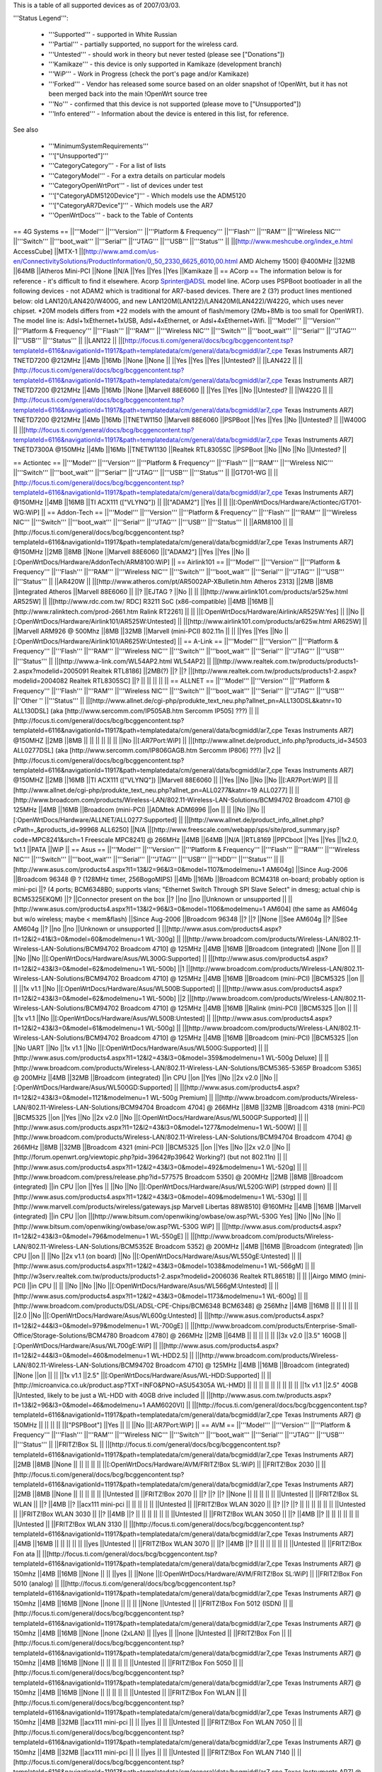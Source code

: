 This is a table of all supported devices as of 2007/03/03.

'''Status Legend''':

 * '''Supported''' - supported in White Russian
 * '''Partial''' - partially supported, no support for the wireless card.
 * '''Untested''' - should work in theory but never tested (please see ["Donations"])
 * '''Kamikaze''' - this device is only supported in Kamikaze (development branch)
 * '''WiP''' - Work in Progress (check the port's page and/or Kamikaze)
 * '''Forked''' - Vendor has released some source based on an older snapshot of !OpenWrt, but it has not been merged back into the main !OpenWrt source tree
 * '''No''' - confirmed that this device is not supported (please move to ["Unsupported"])
 * '''Info entered''' - Information about the device is entered in this list, for reference.
See also

 * '''MinimumSystemRequirements'''
 * '''["Unsupported"]'''
 * '''CategoryCategory''' - For a list of lists
 * '''CategoryModel''' - For a extra details on particular models
 * '''CategoryOpenWrtPort''' - list of devices under test
 * '''["CategoryADM5120Device"]''' - Which models use the ADM5120
 * '''["CategoryAR7Device"]''' - Which models use the AR7
 * '''OpenWrtDocs''' - back to the Table of Contents
== 4G Systems ==
||'''Model''' ||'''Version''' ||'''Platform & Frequency''' ||'''Flash''' ||'''RAM''' ||'''Wireless NIC''' ||'''Switch''' ||'''boot_wait''' ||'''Serial''' ||'''JTAG''' ||'''USB''' ||'''Status''' ||
||[http://www.meshcube.org/index_e.html AccessCube] ||MTX-1 ||[http://www.amd.com/us-en/ConnectivitySolutions/ProductInformation/0,,50_2330_6625_6010,00.html AMD Alchemy 1500] @400MHz ||32MB ||64MB ||Atheros Mini-PCI ||None ||N/A ||Yes ||Yes ||Yes ||Kamikaze ||
== ACorp ==
The information below is for reference - it's difficult to find it elsewhere. Acorp Sprinter@ADSL model line. ACorp uses PSPBoot bootloader in all the following devices - not ADAM2 which is traditional for AR7-based devices. There are 2 (3?) product lines mentioned below: old LAN120/LAN420/W400G, and new LAN120M(LAN122)/LAN420M(LAN422)/W422G, which uses never chipset. *20M models differs from *22 models with the amount of flash/memory (2Mb+8Mb is too small for OpenWRT). The model line is: Adsl+1xEthernet+1xUSB, Adsl+4xEthernet, or Adsl+4xEthernet+Wifi.
||'''Model''' ||'''Version''' ||'''Platform & Frequency''' ||'''Flash''' ||'''RAM''' ||'''Wireless NIC''' ||'''Switch''' ||'''boot_wait''' ||'''Serial''' ||'''JTAG''' ||'''USB''' ||'''Status''' ||
||LAN122 || ||[http://focus.ti.com/general/docs/bcg/bcggencontent.tsp?templateId=6116&navigationId=11917&path=templatedata/cm/general/data/bcgmiddl/ar7_cpe Texas Instruments AR7] TNETD7200 @212MHz ||4Mb ||16Mb ||None ||None || ||Yes ||Yes ||Yes ||Untested? ||
||LAN422 || ||[http://focus.ti.com/general/docs/bcg/bcggencontent.tsp?templateId=6116&navigationId=11917&path=templatedata/cm/general/data/bcgmiddl/ar7_cpe Texas Instruments AR7] TNETD7200 @212MHz ||4Mb ||16Mb ||None ||Marvell 88E6060 || ||Yes ||Yes ||No ||Untested? ||
||W422G || ||[http://focus.ti.com/general/docs/bcg/bcggencontent.tsp?templateId=6116&navigationId=11917&path=templatedata/cm/general/data/bcgmiddl/ar7_cpe Texas Instruments AR7] TNETD7200 @212MHz ||4Mb ||16Mb ||TNETW1150 ||Marvell 88E6060 ||PSPBoot ||Yes ||Yes ||No ||Untested? ||
||W400G || ||[http://focus.ti.com/general/docs/bcg/bcggencontent.tsp?templateId=6116&navigationId=11917&path=templatedata/cm/general/data/bcgmiddl/ar7_cpe Texas Instruments AR7] TNETD7300A @150MHz ||4Mb ||16Mb ||TNETW1130 ||Realtek RTL8305SC ||PSPBoot ||No ||No ||No ||Untested? ||


== Actiontec ==
||'''Model''' ||'''Version''' ||'''Platform & Frequency''' ||'''Flash''' ||'''RAM''' ||'''Wireless NIC''' ||'''Switch''' ||'''boot_wait''' ||'''Serial''' ||'''JTAG''' ||'''USB''' ||'''Status''' ||
||GT701-WG || ||[http://focus.ti.com/general/docs/bcg/bcggencontent.tsp?templateId=6116&navigationId=11917&path=templatedata/cm/general/data/bcgmiddl/ar7_cpe Texas Instruments AR7] @150MHz ||4MB ||16MB ||TI ACX111 (["VLYNQ"]) || ||["ADAM2"] ||Yes || || ||[:OpenWrtDocs/Hardware/Actiontec/GT701-WG:WiP] ||
== Addon-Tech ==
||'''Model''' ||'''Version''' ||'''Platform & Frequency''' ||'''Flash''' ||'''RAM''' ||'''Wireless NIC''' ||'''Switch''' ||'''boot_wait''' ||'''Serial''' ||'''JTAG''' ||'''USB''' ||'''Status''' ||
||ARM8100 || ||[http://focus.ti.com/general/docs/bcg/bcggencontent.tsp?templateId=6116&navigationId=11917&path=templatedata/cm/general/data/bcgmiddl/ar7_cpe Texas Instruments AR7] @150MHz ||2MB ||8MB ||None ||Marvell 88E6060 ||["ADAM2"] ||Yes ||Yes ||No ||[:OpenWrtDocs/Hardware/AddonTech/ARM8100:WiP] ||
== Airlink101 ==
||'''Model''' ||'''Version''' ||'''Platform & Frequency''' ||'''Flash''' ||'''RAM''' ||'''Wireless NIC''' ||'''Switch''' ||'''boot_wait''' ||'''Serial''' ||'''JTAG''' ||'''USB''' ||'''Status''' ||
||AR420W || ||[http://www.atheros.com/pt/AR5002AP-XBulletin.htm Atheros 2313] ||2MB ||8MB ||integrated Atheros ||Marvell 88E6060 || ||? ||EJTAG ? ||No || ||
||[http://www.airlink101.com/products/ar525w.html AR525W] || ||[http://www.rdc.com.tw/ RDC] R3211 SoC (x86-compatible) ||4MB ||16MB ||[http://www.ralinktech.com/prod-2661.htm Ralink RT2261] || || ||[:OpenWrtDocs/Hardware/Airlink/AR525W:Yes] || ||No ||[:OpenWrtDocs/Hardware/Airlink101/AR525W:Untested] ||
||[http://www.airlink101.com/products/ar625w.html AR625W] || ||Marvell ARM926 @ 500Mhz ||8MB ||32MB ||Marvell (mini-PCI) 802.11n || || ||Yes ||Yes ||No ||[:OpenWrtDocs/Hardware/Airlink101/AR625W:Untested] ||
== A-Link ==
||'''Model''' ||'''Version''' ||'''Platform & Frequency''' ||'''Flash''' ||'''RAM''' ||'''Wireless NIC''' ||'''Switch''' ||'''boot_wait''' ||'''Serial''' ||'''JTAG''' ||'''USB''' ||'''Status''' ||
||[http://www.a-link.com/WL54AP2.html WL54AP2] || ||[http://www.realtek.com.tw/products/products1-2.aspx?modelid=2005091 Realtek RTL8186] ||2MB(?) ||? ||? ||[http://www.realtek.com.tw/products/products1-2.aspx?modelid=2004082 Realtek RTL8305SC] ||? || || || || ||
== ALLNET ==
||'''Model''' ||'''Version''' ||'''Platform & Frequency''' ||'''Flash''' ||'''RAM''' ||'''Wireless NIC''' ||'''Switch''' ||'''boot_wait''' ||'''Serial''' ||'''JTAG''' ||'''USB''' ||''Other '' ||'''Status''' ||
||[http://www.allnet.de/cgi-php/produkte_text_neu.php?allnet_pn=ALL130DSL&katnr=10 ALL130DSL] (aka [http://www.sercomm.com/IP505AB.htm Sercomm IP505] ???) || ||[http://focus.ti.com/general/docs/bcg/bcggencontent.tsp?templateId=6116&navigationId=11917&path=templatedata/cm/general/data/bcgmiddl/ar7_cpe Texas Instruments AR7] @150MHZ ||2MB ||8MB || || || || || || ||No ||[:AR7Port:WiP] ||
||[http://www.allnet.de/product_info.php?products_id=34503 ALL0277DSL] (aka [http://www.sercomm.com/IP806GAGB.htm Sercomm IP806] ???) ||v2 ||[http://focus.ti.com/general/docs/bcg/bcggencontent.tsp?templateId=6116&navigationId=11917&path=templatedata/cm/general/data/bcgmiddl/ar7_cpe Texas Instruments AR7] @150MHZ ||2MB ||16MB ||TI ACX111 (["VLYNQ"]) ||Marvell 88E6060 || ||Yes ||No ||No ||No ||[:AR7Port:WiP] ||
||[http://www.allnet.de/cgi-php/produkte_text_neu.php?allnet_pn=ALL0277&katnr=19 ALL0277] || ||[http://www.broadcom.com/products/Wireless-LAN/802.11-Wireless-LAN-Solutions/BCM94702 Broadcom 4710] @ 125MHz ||4MB ||16MB ||Broadcom (mini-PCI) ||ADMtek ADM6996 ||on || || ||No ||No ||[:OpenWrtDocs/Hardware/ALLNET/ALL0277:Supported] ||
||[http://www.allnet.de/product_info_allnet.php?cPath=_&products_id=99968 ALL6250] ||N/A ||[http://www.freescale.com/webapp/sps/site/prod_summary.jsp?code=MPC8241&srch=1 Freescale MPC8241] @ 266MHz ||4MB ||64MB ||N/A ||RTL8169 ||PPCboot ||Yes ||Yes ||1x2.0, 1x1.1 ||PATA ||WiP ||
== Asus ==
||'''Model''' ||'''Version''' ||'''Platform & Frequency''' ||'''Flash''' ||'''RAM''' ||'''Wireless NIC''' ||'''Switch''' ||'''boot_wait''' ||'''Serial''' ||'''JTAG''' ||'''USB''' ||'''HDD''' ||'''Status''' ||
||[http://www.asus.com/products4.aspx?l1=13&l2=96&l3=0&model=1107&modelmenu=1 AM604g] ||Since Aug-2006 ||Broadcom 96348 @ ? (128MHz timer, 256BogoMIPS) ||4Mb ||16Mb ||Broadcom BCM4318 on-board; probably option is mini-pci ||? (4 ports; BCM6348B0; supports vlans; "Ethernet Switch Through SPI Slave Select" in dmesg; actual chip is BCM5325EKQM) ||? ||Connector present on the box ||? ||no ||no ||Unknown or unsupported ||
||[http://www.asus.com/products4.aspx?l1=13&l2=96&l3=0&model=1106&modelmenu=1 AM604] (the same as AM604g but w/o wireless; maybe < mem&flash) ||Since Aug-2006 ||Broadcom 96348 ||? ||? ||None ||See AM604g ||? ||See AM604g ||? ||no ||no ||Unknown or unsupported ||
||[http://www.asus.com/products4.aspx?l1=12&l2=41&l3=0&model=60&modelmenu=1 WL-300g] || ||[http://www.broadcom.com/products/Wireless-LAN/802.11-Wireless-LAN-Solutions/BCM94702 Broadcom 4710] @ 125MHz ||4MB ||16MB ||Broadcom (integrated) ||None ||on || || ||No ||No ||[:OpenWrtDocs/Hardware/Asus/WL300G:Supported] ||
||[http://www.asus.com/products4.aspx?l1=12&l2=43&l3=0&model=62&modelmenu=1 WL-500b] ||1 ||[http://www.broadcom.com/products/Wireless-LAN/802.11-Wireless-LAN-Solutions/BCM94702 Broadcom 4710] @ 125MHz ||4MB ||16MB ||Broadcom (mini-PCI) ||BCM5325 ||on || || ||1x v1.1 ||No ||[:OpenWrtDocs/Hardware/Asus/WL500B:Supported] ||
||[http://www.asus.com/products4.aspx?l1=12&l2=43&l3=0&model=62&modelmenu=1 WL-500b] ||2 ||[http://www.broadcom.com/products/Wireless-LAN/802.11-Wireless-LAN-Solutions/BCM94702 Broadcom 4710] @ 125MHz ||4MB ||16MB ||Ralink (mini-PCI) ||BCM5325 ||on || || ||1x v1.1 ||No ||[:OpenWrtDocs/Hardware/Asus/WL500B:Untested] ||
||[http://www.asus.com/products4.aspx?l1=12&l2=43&l3=0&model=61&modelmenu=1 WL-500g] || ||[http://www.broadcom.com/products/Wireless-LAN/802.11-Wireless-LAN-Solutions/BCM94702 Broadcom 4710] @ 125MHz ||4MB ||16MB ||Broadcom (mini-PCI) ||BCM5325 ||on ||No UART ||No ||1x v1.1 ||No ||[:OpenWrtDocs/Hardware/Asus/WL500G:Supported] ||
||[http://www.asus.com/products4.aspx?l1=12&l2=43&l3=0&model=359&modelmenu=1 WL-500g Deluxe] || ||[http://www.broadcom.com/products/Wireless-LAN/802.11-Wireless-LAN-Solutions/BCM5365-5365P Broadcom 5365] @ 200MHz ||4MB ||32MB ||Broadcom (integrated) ||in CPU ||on ||Yes ||No ||2x v2.0 ||No ||[:OpenWrtDocs/Hardware/Asus/WL500GD:Supported] ||
||[http://www.asus.com/products4.aspx?l1=12&l2=43&l3=0&model=1121&modelmenu=1 WL-500g Premium] || ||[http://www.broadcom.com/products/Wireless-LAN/802.11-Wireless-LAN-Solutions/BCM94704 Broadcom 4704] @ 266MHz ||8MB ||32MB ||Broadcom 4318 (mini-PCI) ||BCM5325 ||on ||Yes ||No ||2x v2.0 ||No ||[:OpenWrtDocs/Hardware/Asus/WL500GP:Supported] ||
||[http://www.asus.com/products.aspx?l1=12&l2=43&l3=0&model=1277&modelmenu=1 WL-500W] || ||[http://www.broadcom.com/products/Wireless-LAN/802.11-Wireless-LAN-Solutions/BCM94704 Broadcom 4704] @ 266MHz ||8MB ||32MB ||Broadcom 4321 (mini-PCI) ||BCM5325 ||on ||Yes ||No ||2x v2.0 ||No ||[http://forum.openwrt.org/viewtopic.php?pid=39642#p39642 Working?] (but not 802.11n) ||
||[http://www.asus.com/products4.aspx?l1=12&l2=43&l3=0&model=492&modelmenu=1 WL-520g] || ||[http://www.broadcom.com/press/release.php?id=577575 Broadcom 5350] @ 200MHz ||2MB ||8MB ||Broadcom (integrated) ||in CPU ||on ||Yes || ||No ||No ||[:OpenWrtDocs/Hardware/Asus/WL520G:WiP] (strpped down) ||
||[http://www.asus.com/products4.aspx?l1=12&l2=43&l3=0&model=409&modelmenu=1 WL-530g] || ||[http://www.marvell.com/products/wireless/gateways.jsp Marvell Libertas 88W8510] @160MHz ||4MB ||16MB ||Marvell (integrated) ||in CPU ||on ||[http://www.bitsum.com/openwiking/owbase/ow.asp?WL-530G Yes] ||No ||No ||No ||[http://www.bitsum.com/openwiking/owbase/ow.asp?WL-530G WiP] ||
||[http://www.asus.com/products4.aspx?l1=12&l2=43&l3=0&model=796&modelmenu=1 WL-550gE] || ||[http://www.broadcom.com/products/Wireless-LAN/802.11-Wireless-LAN-Solutions/BCM5352E Broadcom 5352] @ 200MHz ||4MB ||16MB ||Broadcom (integrated) ||in CPU ||on || ||No ||2x v1.1 (on board) ||No ||[:OpenWrtDocs/Hardware/Asus/WL550gE:Untested] ||
||[http://www.asus.com/products4.aspx?l1=12&l2=43&l3=0&model=1038&modelmenu=1 WL-566gM] || ||[http://w3serv.realtek.com.tw/products/products1-2.aspx?modelid=2006036 Realtek RTL8651B] || || ||Airgo MIMO (mini-PCI) ||in CPU || || ||No ||No ||No ||[:OpenWrtDocs/Hardware/Asus/WL566gM:Untested] ||
||[http://www.asus.com/products4.aspx?l1=12&l2=43&l3=0&model=1173&modelmenu=1 WL-600g] || ||[http://www.broadcom.com/products/DSL/ADSL-CPE-Chips/BCM6348 BCM6348] @ 256Mhz ||4MB ||16MB || || || || || ||2.0 ||No ||[:OpenWrtDocs/Hardware/Asus/WL600g:Untested] ||
||[http://www.asus.com/products4.aspx?l1=12&l2=44&l3=0&model=979&modelmenu=1 WL-700gE] || ||[http://www.broadcom.com/products/Enterprise-Small-Office/Storage-Solutions/BCM4780 Broadcom 4780] @ 266MHz ||2MB ||64MB || || || || || ||3x v2.0 ||3.5" 160GB ||[:OpenWrtDocs/Hardware/Asus/WL700gE:WiP] ||
||[http://www.asus.com/products4.aspx?l1=12&l2=44&l3=0&model=460&modelmenu=1 WL-HDD2.5] || ||[http://www.broadcom.com/products/Wireless-LAN/802.11-Wireless-LAN-Solutions/BCM94702 Broadcom 4710] @ 125MHz ||4MB ||16MB ||Broadcom (integrated) ||None ||on || || ||1x v1.1 ||2.5" ||[:OpenWrtDocs/Hardware/Asus/WL-HDD:Supported] ||
||[http://microanvica.co.uk/product.asp?TXT=INFO&PNO=ASU54305A WL-HMD] || || || || || || || || || ||1x v1.1 ||2.5" 40GB ||Untested, likely to be just a WL-HDD with 40GB drive included ||
||[http://www.asus.com.tw/products.aspx?l1=13&l2=96&l3=0&model=46&modelmenu=1 AAM6020VI] || ||[http://focus.ti.com/general/docs/bcg/bcggencontent.tsp?templateId=6116&navigationId=11917&path=templatedata/cm/general/data/bcgmiddl/ar7_cpe Texas Instruments AR7] @ 150MHz || || || || ||["PSPBoot"] ||Yes || || ||No ||[:AR7Port:WiP] ||
== AVM ==
||'''Model''' ||'''Version''' ||'''Platform & Frequency''' ||'''Flash''' ||'''RAM''' ||'''Wireless NIC''' ||'''Switch''' ||'''boot_wait''' ||'''Serial''' ||'''JTAG''' ||'''USB''' ||'''Status''' ||
||FRITZ!Box SL || ||[http://focus.ti.com/general/docs/bcg/bcggencontent.tsp?templateId=6116&navigationId=11917&path=templatedata/cm/general/data/bcgmiddl/ar7_cpe Texas Instruments AR7] ||2MB ||8MB ||None || || || || || ||[:OpenWrtDocs/Hardware/AVM/FRITZ!Box SL:WiP] ||
||FRITZ!Box 2030 || ||[http://focus.ti.com/general/docs/bcg/bcggencontent.tsp?templateId=6116&navigationId=11917&path=templatedata/cm/general/data/bcgmiddl/ar7_cpe Texas Instruments AR7] ||2MB ||8MB ||None || || || || || ||Untested ||
||FRITZ!Box 2070 || ||? ||? ||? ||None || || || || || ||Untested ||
||FRITZ!Box SL WLAN || ||? ||4MB ||? ||acx111 mini-pci || || || || || ||Untested ||
||FRITZ!Box WLAN 3020 || ||? ||? ||? || || || || || || ||Untested ||
||FRITZ!Box WLAN 3030 || ||? ||4MB ||? || || || || || || ||Untested ||
||FRITZ!Box WLAN 3050 || ||? ||4MB ||? || || || || || || ||Untested ||
||FRITZ!Box WLAN 3130 || ||[http://focus.ti.com/general/docs/bcg/bcggencontent.tsp?templateId=6116&navigationId=11917&path=templatedata/cm/general/data/bcgmiddl/ar7_cpe Texas Instruments AR7] ||4MB ||16MB || || || || || ||yes ||Untested ||
||FRITZ!Box WLAN 3070 || ||? ||4MB ||? || || || || || || ||Untested ||
||FRITZ!Box Fon ata || ||[http://focus.ti.com/general/docs/bcg/bcggencontent.tsp?templateId=6116&navigationId=11917&path=templatedata/cm/general/data/bcgmiddl/ar7_cpe Texas Instruments AR7] @ 150mhz ||4MB ||16MB ||None || || ||yes || ||None ||[:OpenWrtDocs/Hardware/AVM/FRITZ!Box SL:WiP] ||
||FRITZ!Box Fon 5010 (analog) || ||[http://focus.ti.com/general/docs/bcg/bcggencontent.tsp?templateId=6116&navigationId=11917&path=templatedata/cm/general/data/bcgmiddl/ar7_cpe Texas Instruments AR7] @ 150mhz ||4MB ||16MB ||None ||none || || || ||None ||Untested ||
||FRITZ!Box Fon 5012 (ISDN) || ||[http://focus.ti.com/general/docs/bcg/bcggencontent.tsp?templateId=6116&navigationId=11917&path=templatedata/cm/general/data/bcgmiddl/ar7_cpe Texas Instruments AR7] @ 150mhz ||4MB ||16MB ||None ||none (2xLAN) || ||yes || ||none ||Untested ||
||FRITZ!Box Fon || ||[http://focus.ti.com/general/docs/bcg/bcggencontent.tsp?templateId=6116&navigationId=11917&path=templatedata/cm/general/data/bcgmiddl/ar7_cpe Texas Instruments AR7] @ 150mhz ||4MB ||16MB ||None || || || || || ||Untested ||
||FRITZ!Box Fon 5050 || ||[http://focus.ti.com/general/docs/bcg/bcggencontent.tsp?templateId=6116&navigationId=11917&path=templatedata/cm/general/data/bcgmiddl/ar7_cpe Texas Instruments AR7] @ 150mhz ||4MB ||16MB ||None || || || || || ||Untested ||
||FRITZ!Box Fon WLAN || ||[http://focus.ti.com/general/docs/bcg/bcggencontent.tsp?templateId=6116&navigationId=11917&path=templatedata/cm/general/data/bcgmiddl/ar7_cpe Texas Instruments AR7] @ 150mhz ||4MB ||32MB ||acx111 mini-pci || || ||yes || || ||Untested ||
||FRITZ!Box Fon WLAN 7050 || ||[http://focus.ti.com/general/docs/bcg/bcggencontent.tsp?templateId=6116&navigationId=11917&path=templatedata/cm/general/data/bcgmiddl/ar7_cpe Texas Instruments AR7] @ 150mhz ||4MB ||32MB ||acx111 mini-pci || || ||yes || || ||Untested ||
||FRITZ!Box Fon WLAN 7140 || ||[http://focus.ti.com/general/docs/bcg/bcggencontent.tsp?templateId=6116&navigationId=11917&path=templatedata/cm/general/data/bcgmiddl/ar7_cpe Texas Instruments AR7] @ 212mhz ||8MB ||32MB ||acx111 on-board ||ADMtek ADM6996 || ||yes || ||1.1 ||Untested ||
||FRITZ!Box Fon WLAN 7170 || ||[http://focus.ti.com/general/docs/bcg/bcggencontent.tsp?templateId=6116&navigationId=11917&path=templatedata/cm/general/data/bcgmiddl/ar7_cpe Texas Instruments AR7] @ 212mhz ||8MB ||32MB ||ac111 on-oard ||ADMtek ADM6996 || ||yes || ||1.1 ||Untested ||
detailed information about avm's flash-memory is in german (but some graphics) under http://wiki.ip-phone-forum.de/software:ds-mod:development:flash

== Aztech ==
||'''Model''' ||'''Version''' ||'''Platform & Frequency''' ||'''Flash''' ||'''RAM''' ||'''Wireless NIC''' ||'''Switch''' ||'''boot_wait''' ||'''Serial''' ||'''JTAG''' ||'''USB''' ||'''Status''' ||
||DSL600E || ||[http://focus.ti.com/general/docs/bcg/bcggencontent.tsp?templateId=6116&navigationId=11917&path=templatedata/cm/general/data/bcgmiddl/ar7_cpe Texas Instruments AR7] @ 160MHz ||2MB ||8MB ||None || || || || ||None ||Untested ||
||DSL600EU || ||[http://focus.ti.com/general/docs/bcg/bcggencontent.tsp?templateId=6116&navigationId=11917&path=templatedata/cm/general/data/bcgmiddl/ar7_cpe Texas Instruments AR7] @ 160 MHz ||2MB ||8MB ||None || || || || ||1.1 ||Untested ||
||DSL600EW || ||[http://focus.ti.com/general/docs/bcg/bcggencontent.tsp?templateId=6116&navigationId=11917&path=templatedata/cm/general/data/bcgmiddl/ar7_cpe Texas Instruments AR7] @ 160 MHz ||4MB ||16MB ||TI TNETW1130 ||Marvell 88E6060 || || || ||1.1 ||[:forum.openwrt.org/viewtopic.php?pid=22136:Supported] ||
Official product information at http://www.aztech.com.sg/prod_adsl.html Aztech is commonly being used in Malaysia and Singapore.

== Belkin ==
||'''Model''' ||'''Version''' ||'''Platform & Frequency''' ||'''Flash''' ||'''RAM''' ||'''Wireless NIC''' ||'''Switch''' ||'''boot_wait''' ||'''Serial''' ||'''JTAG''' ||'''USB''' ||'''Status''' ||
||[http://catalog.belkin.com/IWCatProductPage.process?Merchant_Id=&Section_Id=201522&pcount=&Product_Id=136486 F5D7130] ||1000 ||[http://www.broadcom.com/products/Wireless-LAN/802.11-Wireless-LAN-Solutions/BCM94702 Broadcom 4702] @ 125MHz ||4MB ||8MB ||Broadcom (mini-PCI) ||None || || ||Yes ||No ||Unknown ||
||[http://catalog.belkin.com/IWCatProductPage.process?Merchant_Id=&Section_Id=201522&pcount=&Product_Id=136486 F5D7130] ||1010 ||[http://www.broadcom.com/products/Wireless-LAN/802.11-Wireless-LAN-Solutions/BCM94702 Broadcom 4702] @ 125MHz || || ||Broadcom (mini-PCI) ||None || || ||No ||No ||[:OpenWrtDocs/Hardware/Belkin/F5D7130:Supported] ||
||[http://catalog.belkin.com/IWCatProductPage.process?Merchant_Id=&Section_Id=201522&pcount=&Product_Id=136493 F5D7230-4] ||pre 1444 ||[http://www.broadcom.com/products/Wireless-LAN/802.11-Wireless-LAN-Solutions/BCM94702 Broadcom 4710] @ 125MHz ||4MB ||16MB ||Broadcom (mini-PCI) || || || || || ||[:OpenWrtDocs/Hardware/Belkin/F5D7230:Supported] ||
||[http://catalog.belkin.com/IWCatProductPage.process?Merchant_Id=&Section_Id=201522&pcount=&Product_Id=136493 F5D7230-4] ||from 1444 ||[http://www.broadcom.com/products/Wireless-LAN/802.11-Wireless-LAN-Solutions/BCM4712 Broadcom 4712] @ 200 MHz ||2MB ||8MB ||Broadcom (integrated) ||BCM5325 || ||Yes ||No || ||[:OpenWrtDocs/Hardware/Belkin/F5D7230:Untested] ||
||[http://catalog.belkin.com/IWCatProductPage.process?Merchant_Id=&Section_Id=201522&pcount=&Product_Id=179477 F5D7231-4] ||1102 ||[http://www.broadcom.com/products/Wireless-LAN/802.11-Wireless-LAN-Solutions/BCM4712 Broadcom 4712] @ 200 MHz ||2MB ||8MB ||Broadcom (integrated) ||BCM5325 || || || || ||[:OpenWrtDocs/Hardware/Belkin/F5D7231:Untested] ||
||[http://catalog.belkin.com/IWCatProductPage.process?Merchant_Id=&Section_Id=201522&pcount=&Product_Id=184855 F5D7231-4P] || ||[http://www.broadcom.com/products/Wireless-LAN/802.11-Wireless-LAN-Solutions/BCM4712 Broadcom 4712] @ 200 MHz ||2MB ||16MB ||Broadcom (integrated) ||ADM6996L || || || ||1x v1.1 ||[:OpenWrtDocs/Hardware/Belkin/F5D7231:Untested] ||
||[http://catalog.belkin.com/IWCatProductPage.process?Merchant_Id=&Section_Id=201522&pcount=&Product_Id=184855 F5D7231-4P] ||1001ef ||[http://www.broadcom.com/products/Wireless-LAN/802.11-Wireless-LAN-Solutions/BCM4712 Broadcom 4712] @ 200 MHz ||4MB ||16MB ||Broadcom (integrated) ||ADM6996L ||On ||Yes || ||1x v1.1 ||[:OpenWrtDocs/Hardware/Belkin/F5D7231:Supported] ||
||[http://catalog.belkin.com/IWCatProductPage.process?Merchant_Id=&Section_Id=201522&pcount=&Product_Id=154416 F5D7330] || ||[http://www.broadcom.com/products/Wireless-LAN/802.11-Wireless-LAN-Solutions/BCM94702 Broadcom 4710] @ 125MHz ||2 MB ||8 MB ||Broadcom (mini-PCI) ||None || || || || ||Untested ||
||[http://catalog.belkin.com/IWCatProductPage.process?Merchant_Id=&Section_Id=201522&pcount=&Product_Id=136493 F5D7630] ||V1000 ||[http://www.broadcom.com/products/Wireless-LAN/802.11-Wireless-LAN-Solutions/BCM4712 Broadcom 4712] @ 200 MHz ||4MB ||16MB ||Broadcom (integrated) ||BCM5325 || ||Yes ||No || ||[:OpenWrtDocs/Hardware/Belkin/F5D7630:Untested] ||
||F5D7633-4 || || || || || || || || || || ||Untested ||
||[http://catalog.belkin.com/IWCatProductPage.process?Merchant_Id=&Section_Id=202570&pcount=&Product_Id=184316 F5D8230-4] ||1 ||[http://www.broadcom.com/products/Wireless-LAN/802.11-Wireless-LAN-Solutions/BCM94704 Broadcom 4704] @ 300MHz ||4MB ||16MB ||Airgo (mini-PCI) ||BCM5325 ||on ||Yes ||Yes ||No ||Untested ||
||[http://catalog.belkin.com/IWCatProductPage.process?Merchant_Id=&Section_Id=202570&pcount=&Product_Id=184316 F5D8230-4] ||2 ||[http://w3serv.realtek.com.tw/products/products1-2.aspx?modelid=2003102 Realtek 8651B] @ 200MHz ||4MB ||16MB ||Airgo (mini-PCI) || ||N/A ||Yes ||No ||No ||WiP ||
||[http://www.belkin.com/support/product/?lid=en&pid=F5D8231-4 F5D8231-4] ||1 ||Intel IXP425 @ 400MHz ||4MB ||32MB ||Atheros (mini-PCI, madwifi) || || ||Yes ||Yes ||No ||[:OpenWrtDocs/Hardware/Belkin/F5D8231-4:Untested] ||
== Buffalo ==
||'''Model''' ||'''Version''' ||'''Platform & Frequency''' ||'''Flash''' ||'''RAM''' ||'''Wireless NIC''' ||'''Switch''' ||'''boot_wait''' ||'''Serial''' ||'''JTAG''' ||'''USB''' ||'''Status''' ||
||[http://www.buffalotech.com/products/product-detail.php?productid=27 WBR-B11] || ||[http://www.broadcom.com/press/release.php?id=332500 Broadcom 4702] @ 125MHz ||4MB ||16MB ||Broadcom (mini-PCI) 803.11b ||BCM5325 ||on || || ||Space for connector ||[:OpenWrtDocs/Hardware/Buffalo/WBR-B11:Supported] ||
||[http://www.buffalotech.com/products/product-detail.php?productid=24&categoryid=6 WBR2-B11] || ||[http://www.broadcom.com/products/Wireless-LAN/802.11-Wireless-LAN-Solutions/BCM4712 Broadcom 4712] @ 200MHz ||4MB ||16MB ||Broadcom (integrated) ||ADM6996L ||on || || || ||[:OpenWrtDocs/Hardware/Buffalo/WBR2-B11:Supported] ||
||[http://www.buffalotech.com/products/product-detail.php?productid=17 WBR-G54] || ||[http://www.broadcom.com/products/Wireless-LAN/802.11-Wireless-LAN-Solutions/BCM94702 Broadcom 4710] @ 125MHz ||4MB ||16MB ||Broadcom (mini-PCI) ||BCM5325 ||on || || ||No ||[:OpenWrtDocs/Hardware/Buffalo/WBR-G54:Supported] ||
||[http://www.buffalotech.com/products/product-detail.php?productid=11&categoryid=6 WBR2-G54] || ||[http://www.broadcom.com/products/Wireless-LAN/802.11-Wireless-LAN-Solutions/BCM4712 Broadcom 4712] @ 200MHz ||4MB ||16MB ||Broadcom (integrated) ||ADM6996L ||on ||Yes ||Yes ||No ||[:OpenWrtDocs/Hardware/Buffalo/WBR2-G54:Supported] ||
||[http://www.buffalotech.com/products/product-detail.php?productid=79&categoryid=6 WBR2-G54S] || ||[http://www.broadcom.com/products/Wireless-LAN/802.11-Wireless-LAN-Solutions/BCM4712 Broadcom 4712] @ 200MHz ||4MB ||16MB ||Broadcom (integrated) ||ADM6996L ||on ||Yes ||Yes ||No ||Supported ||
||[http://www.buffalotech.com/products/product-detail.php?productid=117&categoryid=6 WHR-G54S] || ||[http://www.broadcom.com/products/Wireless-LAN/802.11-Wireless-LAN-Solutions/BCM5352E Broadcom 5352] @ 200MHz ||4MB ||16MB ||Broadcom (integrated) ||in CPU ||on ||Yes ||Yes ||No ||[:OpenWrtDocs/Hardware/Buffalo/WHR-G54S:Supported] ||
||[http://www.buffalotech.com/products/wireless/wireless-ag-mimo-performance/wireless-ag-mimo-performance-broadband-router-and-access-point-with-high-gain-antenna/ WHR-HP-AG108] || ||[http://www.atheros.com/pt/AR5002AP-2XBulletin.htm Atheros WiSoC 5312] @ 220MHz ||4MB ||32MB ||Atheros (integrated) ||in CPU || ||Yes ||Yes ||No ||Untested ||
||[http://www.buffalotech.com/products/product-detail.php?productid=115&categoryid=6 WHR-HP-G54] || ||[http://www.broadcom.com/products/Wireless-LAN/802.11-Wireless-LAN-Solutions/BCM5352E Broadcom 5352] @ 200MHz ||4MB ||16MB ||Broadcom (integrated) ||in CPU || ||Yes ||Yes ||No ||[:OpenWrtDocs/Hardware/Buffalo/WHR-HP-G54:Supported] ||
||WHR2-G54 || ||[http://www.broadcom.com/products/Wireless-LAN/802.11-Wireless-LAN-Solutions/BCM94704 Broadcom 4704] @ 264MHz ||4MB ||64MB ||Broadcom (mini-PCI) ||BCM5325 ||on || || || ||[:OpenWrtDocs/Hardware/Buffalo/WHR3-G54:Supported] ||
||[http://www.buffalotech.com/products/product-detail.php?productid=2 WHR3-G54] || ||[http://www.broadcom.com/products/Wireless-LAN/802.11-Wireless-LAN-Solutions/BCM94704 Broadcom 4704] @ 264MHz ||4MB ||64MB ||Broadcom (mini-PCI) ||BCM5325 ||on || || || ||[:OpenWrtDocs/Hardware/Buffalo/WHR3-G54:Supported] ||
||WHR3-AG54 || ||[http://www.broadcom.com/products/Wireless-LAN/802.11-Wireless-LAN-Solutions/BCM94704 Broadcom 4704] @ 264MHz ||4MB ||64MB ||Broadcom (mini-PCI) || || || || || ||[:OpenWrtDocs/Hardware/Buffalo/WHR3-AG54:Supported] ||
||[http://www.buffalotech.com/products/product-detail.php?productid=12 WLA-G54] || ||[http://www.broadcom.com/products/Wireless-LAN/802.11-Wireless-LAN-Solutions/BCM94702 Broadcom 4710] @ 125MHz ||4MB ||16MB ||Broadcom (mini-PCI) ||BCM5325 ||on || || || ||[:OpenWrtDocs/Hardware/Buffalo/WLA-G54:Supported] ||
||[http://www.buffalotech.com/products/product-detail.php?productid=13 WLA-G54C] || ||[http://www.broadcom.com/products/Wireless-LAN/802.11-Wireless-LAN-Solutions/BCM94702 Broadcom 4710] @ 125MHz ||4MB ||16MB ||Broadcom (mini-PCI) ||None || || || || ||[:OpenWrtDocs/Hardware/Buffalo/WLA-G54C:Supported] ||
||[http://www.buffalotech.com/products/product-detail.php?productid=70 WLA2-G54] || ||[http://www.broadcom.com/products/Wireless-LAN/802.11-Wireless-LAN-Solutions/BCM4702 Broadcom 4710] @ 125MHz ||4MB ||16MB ||Broadcom (mini-PCI) ||None ||off || || || ||Untested ||
||[http://www.buffalotech.com/products/product-detail.php?productid=92&categoryid=6 WLA2-G54C] || ||[http://www.broadcom.com/products/Wireless-LAN/802.11-Wireless-LAN-Solutions/BCM4712 Broadcom 4712] @ 200MHz ||4MB ||16MB ||Broadcom (integrated) ||None || ||Yes ||Yes || ||["Supported"] ||
||[http://www.buffalotech.com/products/product-detail.php?productid=90&categoryid=6 WLA2-G54L] || ||[http://www.broadcom.com/products/Wireless-LAN/802.11-Wireless-LAN-Solutions/BCM4712 Broadcom 4712] @ 200MHz ||4MB ||16MB ||Broadcom (integrated) ||ADM6996L ||on ||Yes ||Yes || ||[:OpenWrtDocs/Hardware/Buffalo/WLA2-G54L:Supported] ||
||[http://www.buffalotech.com/products/product-detail.php?productid=35 WLI-TX1-G54] || ||[http://www.broadcom.com/products/Wireless-LAN/802.11-Wireless-LAN-Solutions/BCM94702 Broadcom 4710] @ 125MHz ||4MB ||16MB ||Broadcom (mini-PCI) ||None || || || || ||Supported ||
||[http://www.buffalotech.com/products/product-detail.php?productid=44 WLI2-TX1-G54] || ||[http://www.broadcom.com/products/Wireless-LAN/802.11-Wireless-LAN-Solutions/BCM94702 Broadcom 4710] @ 125MHz ||4MB ||16MB ||Broadcom (mini-PCI) ||None || || || || ||Untested ||
||WLI2-TX1-AG54 || ||[http://www.broadcom.com/products/Wireless-LAN/802.11-Wireless-LAN-Solutions/BCM94702 Broadcom 4710] @ 125MHz ||4MB ||16MB ||Broadcom (mini-PCI) ||None || || || || ||Untested ||
||[http://www.buffalotech.com/products/product-detail.php?productid=102&categoryid=6 WZR-G108] || ||[http://www.broadcom.com/products/Wireless-LAN/802.11-Wireless-LAN-Solutions/BCM94704 Broadcom 4704] @ 300MHz ||8MB ||32MB ||Airgo (mini-PCI) ||BCM5325 || || || || ||Untested ||
||[http://buffalo.jp/products/catalog/item/w/wzr-hp-g54/ WZR-HP-G54] || ||[http://www.broadcom.com/products/Wireless-LAN/802.11-Wireless-LAN-Solutions/BCM94704 Broadcom 4704] @ 264MHz ||4MB ||64MB ||Broadcom (mini-PCI) ||BCM5325 || || || || ||Untested ||
||[http://buffalo.jp/products/catalog/item/w/wzr-rs-g54hp/ WZR-RS-G54HP] || ||[http://www.broadcom.com/products/Wireless-LAN/802.11-Wireless-LAN-Solutions/BCM94704 Broadcom 4704] @ 266MHz ||8MB ||64MB ||Broadcom (mini-PCI) ||BCM5325 ||on || || || ||[:OpenWrtDocs/Hardware/Buffalo/WZR-RS-G54HP:Supported] ||
||[http://www.buffalotech.com/products/product-detail.php?productid=88&categoryid=6 WZR-RS-G54] || ||[http://www.broadcom.com/products/Wireless-LAN/802.11-Wireless-LAN-Solutions/BCM94704 Broadcom 4704] @ 266MHz ||8MB ||64MB ||Broadcom (mini-PCI) ||BCM5325 ||on || || || ||[:OpenWrtDocs/Hardware/Buffalo/WZR-RS-G54:Supported] ||
||[http://www.buffalotech.com/products/wireless/wireless-n-nfiniti-dual-band WZR-AG300] || ||Marvell ARM926 @ 500Mhz ||8MB ||32MB ||2 x Marvell (mini-PCI) 802.11a + n/b/g || || ||Yes ||Yes ||Space for connector ||[:OpenWrtDocs/Hardware/Buffalo/WZR-AG300:Untested] ||
== Bewan ==
||'''Model''' ||'''Version''' ||'''Platform & Frequency''' ||'''Flash''' ||'''RAM''' ||'''Wireless NIC''' ||'''Switch''' ||'''boot_wait''' ||'''Serial''' ||'''JTAG''' ||'''USB''' ||'''Other''' ||'''Status''' ||
||[http://www.bewan.fr/bewan/produits/fai/index.php ibox] || ||[http://www.centillium.com/assets/pdf/Palladia_400brief.pdf Palladia 400] @ 200MHz ||16MB ||32MB ||Atheros (mini-PCI) ||no, 2 interface on cpu ||off ||yes ||yes ||2+1 ||2xFXO, ADSL+ ||Untested ||
== Canyon ==
||'''Model''' ||'''Version''' ||'''Platform & Frequency''' ||'''Flash''' ||'''RAM''' ||'''Wireless NIC''' ||'''Switch''' ||'''boot_wait''' ||'''Serial''' ||'''JTAG''' ||'''USB''' ||'''Status''' ||
||[http://www1.canyon-tech.com/products/show.cfm/Networking/Net/Wireless_Products_IEEE_802.11g/CN-WF514 CN-WF514] ||2 (rev.AE) ||[http://www.linux-mips.org/wiki/Adm5120 ADM5120 ] ||2MB ||16MB(8MB?) || || || || || || ||[:Edimax:Untested] ||
||[http://www1.canyon-tech.com/products/show.cfm/Networking/Net/Wireless_Products_IEEE_802.11g/CN-WF514 CN-WF514] ||3 ||[http://www.linux-mips.org/wiki/Realtek_SOC RTL8186] ||2MB ||16MB ||RTL 8186 ||RTL 8305SC || || || || ||[:RTL8651BPort:Untested] ||
== Castlenet ==
||'''Model''' ||'''Version''' ||'''Platform & Frequency''' ||'''Flash''' ||'''RAM''' ||'''Wireless NIC''' ||'''Switch''' ||'''boot_wait''' ||'''Serial''' ||'''JTAG''' ||'''USB''' ||'''Status''' ||
||[http://www.castlenet.com.tw/products/XDSL/ASW800%20Series.htm ASW800] || ||[http://focus.ti.com/general/docs/bcg/bcggencontent.tsp?templateId=6116&navigationId=11917&path=templatedata/cm/general/data/bcgmiddl/ar7_cpe Texas Instruments AR7] @150MHZ ||4MB ||16MB ||TI ACX111 - TNETW1130GVF (["VLYNQ"]) ||Marvell 88E6060 ||["ADAM2"] ||Yes ||Yes ||1x v1.1? ||[:AR7Port:WiP] ||
== Compex ==
||'''Model''' ||'''Version''' ||'''Platform & Frequency''' ||'''Flash''' ||'''RAM''' ||'''Wireless NIC''' ||'''Switch''' ||'''boot wait''' ||'''Serial''' ||'''JTAG''' ||'''USB''' ||'''Status''' ||
||[http://compex.com.sg/home/OEM/Open_wrt.htm WP54] ||[http://wiki.openwrt.org/OpenWrtDocs/Hardware/Compex/WP54G WRT/WRT6B] ||[http://www.infineon.com/cgi-bin/ifx/portal/ep/channelView.do?channelId=-65123&channelPage=/ep/channel/productOverview.jsp&pageTypeId=17099 Infineon ADM5120 @ 175MHz] ||4MB ||16MB/32MB ||Atheros (mini-PCI) ||None ||N/A ||Yes ||Yes ||No ||[http://wiki.openwrt.org/OpenWrtDocs/Hardware/Compex/WP54G Forked] ||
||[http://compex.com.sg/home/OEM/product_ap.htm#WP54_6E WP54] ||[http://wiki.openwrt.org/OpenWrtDocs/Hardware/Compex/WP546E WP546E] ||[http://www.infineon.com/cgi-bin/ifx/portal/ep/channelView.do?channelId=-65123&channelPage=/ep/channel/productOverview.jsp&pageTypeId=17099 Infineon ADM5120 @ 175MHz] ||4MB ||16 MB (128 MB Max) ||Atheros (mini-PCI) ||None ||N/A ||Yes ||Yes ||No ||[http://wiki.openwrt.org/OpenWrtDocs/Hardware/Compex/WP546E Forked] ||
||[http://www.compex.com.sg/home/products1.asp?20060522482004 NP18A] ||Retail ||[http://www.intel.com/design/network/products/npfamily/ixp422.htm Intel IXP422] @ 266MHz ||4MB ||32MB ||2x Atheros (mini-PCI) ||Marvell 88E6060 ||N/A ||Yes ||Yes ||2x USB 2.0 ||[http://wiki.openwrt.org/OpenWrtDocs/Hardware/Compex/NP18A Kamikaze] ||
||[http://compex.com.sg/home/OEM/product_ap.htm#NP18A NP18A] ||OEM - IXP422 ||[http://www.intel.com/design/network/products/npfamily/ixp422.htm Intel IXP422] @ 266MHz ||4MB (32MB Max) ||32MB (128MB Max) ||2x mini-PCI slots ||Marvell 88E6060 ||N/A ||Yes ||Yes ||2x USB 2.0 ||[http://wiki.openwrt.org/OpenWrtDocs/Hardware/Compex/NP18A Kamikaze] ||
||[http://compex.com.sg/home/OEM/product_ap.htm#NP18A NP18A] ||OEM - IXP425 ||[http://www.intel.com/design/network/products/npfamily/ixp425.htm Intel IXP425] @ 533MHz ||8MB (32MB Max) ||64MB (128MB Max) ||2x mini-PCI slots ||Marvell 88E6060 ||N/A ||Yes ||Yes ||2x USB 2.0 ||[http://wiki.openwrt.org/OpenWrtDocs/Hardware/Compex/NP18A Kamikaze] ||
||[http://www.compex.com.sg/home/products1.asp?20060111032142 WP18] ||Retail ||[http://www.intel.com/design/network/products/npfamily/ixp422.htm Intel IXP422] @ 266MHz ||4MB ||32MB ||2x Atheros (mini-PCI) ||Marvell 88E6060 ||N/A ||Yes ||Yes ||No ||[http://wiki.openwrt.org/OpenWrtDocs/Hardware/Compex/WP18 Kamikaze] ||
||[http://compex.com.sg/home/OEM/product_ap.htm#WP18 WP18] ||OEM - IXP422 ||[http://www.intel.com/design/network/products/npfamily/ixp422.htm Intel IXP422] @ 266MHz ||4MB (32MB Max) ||32MB (128MB Max) ||2x mini-PCI slots ||Marvell 88E6060 ||N/A ||Yes ||Yes ||No ||[http://wiki.openwrt.org/OpenWrtDocs/Hardware/Compex/WP18 Kamikaze] ||
||[http://compex.com.sg/home/OEM/product_ap.htm#WP18 WP18] ||OEM - IXP425 ||[http://www.intel.com/design/network/products/npfamily/ixp425.htm Intel IXP425] @ 533MHz ||8MB (32MB Max) ||64MB (128MB Max) ||2x mini-PCI slots ||Marvell 88E6060 ||N/A ||Yes ||Yes ||No ||[http://wiki.openwrt.org/OpenWrtDocs/Hardware/Compex/WP18 Kamikaze] ||
||[http://compex.com.sg/home/OEM/product_ap.htm#WP188 WP188] || ||[http://www.intel.com/design/network/products/npfamily/ixp425.htm Intel IXP425] @ 533MHz ||16MB (32MB Max) ||128MB (256MB max) ||4x mini-PCI slots ||None ||N/A ||Yes ||Yes ||No ||Unsupported ||
For more information about Compex's OpenWRT Products please Click ==>[http://For%20more%20information%20about%20compex%20openWRT%20product%20and%20information%20please%20Click%20HERE HERE]<===

== Corinex ==
||'''Model''' ||'''Version''' ||'''Platform & Frequency''' ||'''Flash''' ||'''RAM''' ||'''Wireless NIC''' ||'''Switch''' ||'''boot_wait''' ||'''Serial''' ||'''JTAG''' ||'''USB''' ||'''Home Plug''' ||'''Status''' ||
||[http://www.corinex.com/web/docx.nsf/w/eng-corinex_wireless_to_powerline_router_g CXP-RTG] || || ||2MB ||16MB || || || || || ||No ||v1.0 ||Info Entered ||
== Davolink ==
||'''Model''' ||'''Version''' ||'''Platform & Frequency''' ||'''Flash''' ||'''RAM''' ||'''Wireless NIC''' ||'''Switch''' ||'''boot_wait''' ||'''Serial''' ||'''JTAG''' ||'''USB''' ||'''Status''' ||
||DV-201AMR || ||[http://www.broadcom.com/products/DSL/ADSL-CPE-Chips/BCM6348 BCM6348] @ 256MHz ||8MB ||16MB ||Broadcom (mini-PCI) BCM4306 ||BCM5325 ||on ||Yes ||Yes ||Yes ||WiP ||
== Dell ==
||'''Model''' ||'''Version''' ||'''Platform & Frequency''' ||'''Flash''' ||'''RAM''' ||'''Wireless NIC''' ||'''Switch''' ||'''boot_wait''' ||'''Serial''' ||'''JTAG''' ||'''USB''' ||'''Status''' ||
||!TrueMobile 2300 || ||[http://www.broadcom.com/products/Wireless-LAN/802.11-Wireless-LAN-Solutions/BCM94702 Broadcom 4710] @ 125MHz ||4MB ||16MB ||Broadcom (mini-PCI) ||BCM5325 ||off || || || ||[:OpenWrtDocs/Hardware/Dell/Truemobile2300:Supported] ||
== D-Link ==
||<tablewidth="1219px" tableheight="518px">'''Model''' ||'''Version''' ||'''Platform & Frequency''' ||'''Flash''' ||'''RAM''' ||'''Wireless NIC''' ||'''Switch''' ||'''boot_wait''' ||'''Serial''' ||'''JTAG''' ||'''USB''' ||'''Status''' ||
||[http://www.dlink.co.uk/?go=gNTyP9CgrdFOIC4AStFCF834mptYKO9ZTdvhLPG3yV3oVo5+h6ltbNlwaaFp6DQoHDrpziVF9o0OBN/l DSL-320T] ||EU ||200Mhz ||2MB ||8MB ||None ||None ||pspboot (mod) || || || ||[http://wiki.openwrt.org/OpenWrtDocs/Hardware/D-Link/DSL-320T WiP] ||
||[http://wiki.openwrt.org/OpenWrtDocs/Hardware/D-Link/DSL-502T DSL-502T] ||AU/AT ||[http://focus.ti.com/general/docs/bcg/bcggencontent.tsp?templateId=6116&navigationId=11917&path=templatedata/cm/general/data/bcgmiddl/ar7_cpe Texas Instruments AR7] @ 150MHz ||4MB ||16MB ||None ||None ||["ADAM2"] ||Yes ||Yes ||Yes ||[http://wiki.openwrt.org/OpenWrtDocs/Hardware/D-Link/DSL-502T WiP] ||
||[http://www.dlink.com/products/?pid=316 DI-524] ||[https://gullfoss2.fcc.gov/prod/oet/forms/blobs/retrieve.cgi?attachment_id=595497&native_or_pdf=pdf Rev. D (internal photos)] ||[http://www.atheros.com/pt/AR5006AP-G.htm Atheros 2315] ||? ||[http://www.esmt.com.tw/DB/manager/upload/M12L64164A.pdf 1M x 16 Bit x 4 Banks (ESMT M12L64164A)] ||Atheros (integrated) ||Marvell 88E6060 ||? ||Yes ||? ||No ||[:AtherosPort:WiP] ||
||[http://www.dlink.com.au/Products.aspx?Sec=2&Sub1=18&Sub2=42&PID=61 DI-524UP] ||A2 ||RealTek RTL8650B @ 200Mhz ||4MB ||16MB ||RTL8185 (integrated) ||In CPU ||? ||? ||Yes ||Yes ||Info Entered ||
||[http://www.dlink.com/products/?sec=0&pid=6 DI-624] || ||[http://www.atheros.com/pt/AR5006AP-GS.htm Atheros 2316] ||? ||? ||Atheros (integrated) ||Marvell 88E6060 ||? ||Yes ||Yes ||No ||[:AtherosPort:WiP] ||
||[http://www.dlink.com/products/?sec=0&pid=6 DI-624] ||HW:A1 ||NEC µPD30131F1 VR4131 ||2MB ||8MB ||XG-600V02 MiniPC ||4xLAN || || || || ||? ||
||[http://www.dlink.com/products/?sec=0&pid=6 DI-624] ||HW:C3 chassis 1.2 ||AR2313-00 ||[http://www.digchip.com/datasheets/parts/datasheet/211/IC42S16400-7T.php IC42S16400-7T] 1MB ||[http://www.loadparts.com/search.asp?datasheet=29LV800BE-90PFTN 29LV800BE-90PFTN] 8MB ||AR2112 ||88E6060-RCJ 4xLAN || || || ||No ||Not tested ||
||[http://www.dlink.com/products/?pid=390&sec=0 DI-624S] || ||[http://www.realtek.com.tw/products/productsView.aspx?Langid=1&PNid=9&PFid=11&Level=4&Conn=3&ProdID=70 RTL8651B] @ 200 Mhz ||[http://www.intel.com/design/flcomp/prodbref/308275.htm Intel TE28F128] 16MB ||[http://www.loadparts.com/search.asp?datasheet=29LV800BE-90PFTN 2x Hynix ][http://www.hynix.com/datasheet/eng/dram/details/dram_01_HY57V561620CT.jsp HY57V561620CT ]64 MB ||Atheros Mini-PCI ||None ||? ||Yes ||Yes ||Yes ||[http://forum.openwrt.org/viewtopic.php?pid=43891 WIP] ||
||DSL-G500T || ||[http://focus.ti.com/general/docs/bcg/bcggencontent.tsp?templateId=6116&navigationId=11917&path=templatedata/cm/general/data/bcgmiddl/ar7_cpe Texas Instruments AR7] @ 150MHz ||4MB ||16MB ||None ||None ||["ADAM2"] ||Yes ||Yes ||No ||[:AR7Port:WiP] ||
||[http://www.dlink.com.au/Products.aspx?Sec=1&Sub1=1&Sub2=2&PID=49 DSL-504T] || ||[http://focus.ti.com/general/docs/bcg/bcggencontent.tsp?templateId=6116&navigationId=11917&path=templatedata/cm/general/data/bcgmiddl/ar7_cpe Texas Instruments AR7] @ 150MHz ||4MB ||16MB ||None ||IP175A ||["ADAM2"] ||Yes ||Yes ||No ||[:AR7Port:WiP] it runs ok ||
||[http://www.dlink.es/?go=gNTyP9CgrdFOIC4AStFCF834mptYKO9ZTdvhLPG3yV3oVo96h6ltbNlwaaFp7DQtFzrqzidK/IgKAdzm DSL-524T] || ||[http://focus.ti.com/general/docs/bcg/bcggencontent.tsp?templateId=6116&navigationId=11917&path=templatedata/cm/general/data/bcgmiddl/ar7_cpe Texas Instruments AR7] @ 150MHz ||4MB ||16MB ||None ||IP175A ||["ADAM2"] ||Yes ||Yes ||No ||[:AR7Port:WiP] Untested ||
||[http://www.dlink.es/?go=gNTyP9CgrdFOIC4AStFCF834mptYKO9ZTdvhLPG3yV3oVo96h6ltbNlwaaFp7DQtFzrqzidK/IgKAdzm DSL-524T] || ||[http://focus.ti.com/general/docs/bcg/bcggencontent.tsp?templateId=6116&navigationId=11917&path=templatedata/cm/general/data/bcgmiddl/ar7_cpe Texas Instruments AR7] @ 150MHz ||4MB ||16MB ||None ||ADM6996M ||["ADAM2"] ||Yes ||Yes ||No ||[http://wiki.openwrt.org/OpenWrtDocs/Hardware/D-Link/DSL-502T WiP] its runs ok ||
||[http://www.dlink.com/products/?pid=373 DSL-G504T] || ||[http://focus.ti.com/general/docs/bcg/bcggencontent.tsp?templateId=6116&navigationId=11917&path=templatedata/cm/general/data/bcgmiddl/ar7_cpe Texas Instruments AR7] @ 150MHz ||4MB ||16MB ||None ||IP175A ||["ADAM2"] ||Yes ||Yes ||No ||[:AR7Port:WiP] it runs ok ||
||[http://www.dlink.com/products/?pid=372 DSL-G604T] || ||[http://focus.ti.com/general/docs/bcg/bcggencontent.tsp?templateId=6116&navigationId=11917&path=templatedata/cm/general/data/bcgmiddl/ar7_cpe Texas Instruments AR7] @ 150MHz ||4MB ||16MB ||TI ACX111 (["VLYNQ"]) ||IP175A ||["ADAM2"] ||Yes ||Yes ||No ||[:AR7Port:WiP] ||
||[http://wiki.openwrt.org/OpenWrtDocs/Hardware/D-Link/DSL-G624T DSL-G624T] ||EU/A1 ||[http://focus.ti.com/general/docs/bcg/bcggencontent.tsp?templateId=6116&navigationId=11917&path=templatedata/cm/general/data/bcgmiddl/ar7_cpe Texas Instruments AR7] @ 150MHz ||4MB ||16MB ||TI ACX111 (["VLYNQ"]) ||ADM6996M ||["ADAM2"] ||Yes ||Yes ||No ||[http://wiki.openwrt.org/OpenWrtDocs/Hardware/D-Link/DSL-G624T WiP] ||
||[http://www.dlink.com.tw/product_model_view.asp?w_p_s_m_id=17 DSL-G664T] || ||[http://focus.ti.com/general/docs/bcg/bcggencontent.tsp?templateId=6116&navigationId=11917&path=templatedata/cm/general/data/bcgmiddl/ar7_cpe Texas Instruments AR7] @ 150MHz ||4MB ||16MB ||TI ACX111 (["VLYNQ"]) ||IP175A ||["ADAM2"] ||Yes ||Yes ||No ||[:AR7Port:WiP] ||
||DSL-G684T || ||[http://focus.ti.com/general/docs/bcg/bcggencontent.tsp?templateId=6116&navigationId=11917&path=templatedata/cm/general/data/bcgmiddl/ar7_cpe Texas Instruments AR7] @ 150MHz ||4MB ||16MB ||TI ACX111 (["VLYNQ"]) ||ADM6996 ||["ADAM2"] ||Yes ||? ||No ||[:AR7Port:WiP] ||
||[http://www.dlink.com/products/?pid=304 DWL-7100AP] || ||[http://www.atheros.com/pt/AR5002AP-2XBulletin.htm Atheros 5312] @ 220MHz ||4MB ||16MB ||Atheros (integrated) ||IP101? ||N/A ||Yes ||Yes ||No ||[:AtherosPort:WiP] ||
||[http://www.dlink.com/products/?pid=292 DWL-2100AP] ||A2 ||Atheros 2313 @ 180MHz ||4MB ||16MB ||Atheros (integrated) ||N/A ||N/A ||Yes ||Yes ||No ||[:OpenWrtDocs/Hardware/D-Link/DWL-2100AP:WiP] ||
== Dovado ==
||'''Model''' ||'''Version''' ||'''Platform & Frequency''' ||'''Flash''' ||'''RAM''' ||'''Wireless NIC''' ||'''Switch''' ||'''boot_wait''' ||'''Serial''' ||'''JTAG''' ||'''USB''' ||'''Other''' ||'''Status''' ||
||[http://www.dovado.com/Portfolio_WRG.html WRG] ||N/A ||[http://www.intel.com/design/network/products/npfamily/ixp420.htm Intel IXP420] @ 266MHz ||16MB ||32MB ||AR2413 MiniPCI ||No ||N/A ||Yes ||N/A ||No ||2*FXS VoIP + Cardbus ||[:OpenWrtDocs/Hardware/Dovado/WRG:Untested] ||
== Dynalink ==
||'''Model''' ||'''Version''' ||'''Platform & Frequency''' ||'''Flash''' ||'''RAM''' ||'''Wireless NIC''' ||'''Switch''' ||'''boot_wait''' ||'''Serial''' ||'''JTAG''' ||'''USB''' ||'''Status''' ||
||[http://www.dynalink.com.au/modemsadsl_cur.htm?prod=RTA230 RTA230] ||? ||[http://www.broadcom.com/products/DSL/ADSL-CPE-Solutions/BCM6345 Broadcom 6345] ||2MB ||16MB ||No ||No ||Yes ||Yes ||Yes ||1x 1.1 ||Preliminary support in Kamikaze ||
||[http://www.dynalink.com.au/modemsadsl_dis.htm?prod=RTA770W RTA770W] ||? ||[http://www.broadcom.com/products/DSL/ADSL-CPE-Solutions/BCM6345 Broadcom 6345] ||4MB ||16MB ||BCM4306 (mini-PCI) ||BCM5325 ||Yes ||Yes ||Yes ||? ||[:OpenWrtDocs/Hardware/Dynalink/RTA770W:WiP] ||
== Edimax ==
||'''Model''' ||'''Version''' ||'''Platform & Frequency''' ||'''Flash''' ||'''RAM''' ||'''Wireless NIC''' ||'''Switch''' ||'''boot_wait''' ||'''Serial''' ||'''JTAG''' ||'''USB''' ||'''Status''' ||
||BR-6104 ||? ||Infineon ADM5106 (ARM7TDMI) @ ?MHz ||? ||? ||? ||? ||? ||? ||? ||? || ||
||BR-6104K ||? ||[http://www.infineon.com/cgi-bin/ifx/portal/ep/channelView.do?channelId=-65123&channelPage=/ep/channel/productOverview.jsp&pageTypeId=17099 Infineon ADM5120P] @ 175MHz ||2MB ||16MB ||None ||? ||? ||Yes ||Yes ||No ||[:Edimax:WiP] Clones: Sweex LB000021 ||
||[http://www.edimax.com.tw/html/english/products/BR-6104KP.htm BR-6104KP] ||? ||[http://www.infineon.com/cgi-bin/ifx/portal/ep/channelView.do?channelId=-65123&channelPage=/ep/channel/productOverview.jsp&pageTypeId=17099 Infineon ADM5120P] @ 175MHz ||2MB ||16MB ||None ||? ||? ||Yes ||Yes ||2x USB 1.1 ||[:Edimax:WiP] ||
||BR-6104S ||? ||Samsung ARM @ ?MHz ||? ||? ||? ||? ||? ||? ||? ||? || ||
||[http://www.edimax.nl/html/english/products/BR-6104WB.htm BR-6104WB] ||? ||[http://www.realtek.com.tw/products/productsView.aspx?Langid=1&PFid=3&Level=5&Conn=4&ProdID=3 RealTek RTL8181] @ 200MHz ||2MB ||16MB ||[http://www.cipis.net/ovislink/1120AP/soucastky/Philips%20SA2400/SA2400A_1.pdf Philips SA2400] ||[http://www.realtek.com.tw/downloads/downloadsView.aspx?Langid=1&PNid=20&PFid=20&Level=5&Conn=4&DownTypeID=1&GetDown=false&Downloads=true#RTL8305SB Realtek RTL8305SB], 4 Port ||? ||Yes ||? ||No || ||
||[http://www.edimax.nl/html/english/products/BR-6104Wg.htm BR-6104Wg] ||? ||[http://www.infineon.com/cgi-bin/ifx/portal/ep/channelView.do?channelId=-65123&channelPage=/ep/channel/productOverview.jsp&pageTypeId=17099 Infineon ADM5120 @ 175MHz] ||2MB ||16MB ||AirVast WN360g (Mini-PCI, Prism GT chipset) ||4 Port ||? ||Yes ||? ||Yes ||Clones: NMX-WB04G, Canyon-Tech CN-WF512 and ConceptronicC54BRS4, some of which seem to use a Inprocomm IPN2220 Mini-PCI card instead ||
||BR-6104WP ||? ||ARM7 @ ?MHz ||? ||? ||? ||? ||? ||? ||? ||? || ||
||[http://www.edimax.com.tw/phasedout/BR-6114Wg.htm BR-6114Wg] ||? ||[http://www.infineon.com/cgi-bin/ifx/portal/ep/channelView.do?channelId=-65123&channelPage=/ep/channel/productOverview.jsp&pageTypeId=17099 Infineon ADM5120 @ 175MHz] ||2MB ||16MB ||? ||4 Port ||? ||? ||? ||No || ||
||[http://www.edimax.com.tw/html/english/products/BR-6204Wg.htm BR-6204Wg] || ||[http://www.realtek.com.tw/products/productsView.aspx?Langid=1&PFid=1&Level=5&Conn=4&ProdID=4 Realtek RTL8186] ||2MB ||8MB(16?) ||[http://www.realtek.com.tw/products/productsView.aspx?Langid=1&PFid=4&Level=6&Conn=5&ProdID=46 Realtek RTL8225] ||[http://www.realtek.com.tw/products/productsView.aspx?Langid=1&PFid=20&Level=5&Conn=4&ProdID=31 RealTek RTL8305SC] ||? ||Yes ||Some units: yes (on JP3, located left of the flash memory chip) ||No ||[:RTL8651BPort:Untested] ||
||[http://www.edimax.com.tw/html/english/products/BR-6304Wg.htm BR-6304Wg] ||? ||[http://www.realtek.com.tw/products/productsView.aspx?Langid=1&PFid=1&Level=5&Conn=4&ProdID=4 Realtek RTL8186] ||4MB ||16MB ||[http://www.realtek.com.tw/products/productsView.aspx?Langid=1&PFid=4&Level=6&Conn=5&ProdID=46 Realtek RTL8225] ||[http://www.realtek.com.tw/products/productsView.aspx?Langid=1&PFid=20&Level=5&Conn=4&ProdID=31 RealTek RTL8305SC] ||? ||? ||? ||No || ||
||[http://www.edimax.com.tw/html/english/products/EW-7206APg.htm EW-7206APg] ||? ||[http://www.realtek.com.tw/products/productsView.aspx?Langid=1&PFid=1&Level=5&Conn=4&ProdID=4 Realtek RTL8186] ||2MB ||8MB ||[http://www.realtek.com.tw/products/productsView.aspx?Langid=1&PFid=4&Level=6&Conn=5&ProdID=46 Realtek RTL8225] ||No ||? ||Yes ||No ||No ||Clones: [http://global.level1.com/products2.php?Id=5 LevelOne WAP-0006], [http://www.longshine.de/longshine/products/wireless/WA5-40P/WA5-40P_eng.pdf Longshine LCS WA5-40], Minitar MNWAPG, [http://www.planet.com.tw/product/product_dm.php?product_id=390 Planet WAP-4033], Freenet Antennas UltraWAP, [http://tonze.com.tw/offer.php?id=products/wireless_lan_ap_bridge/aw6200r Tonze AW-6200r] ||
||[http://www.edimax.nl/html/english/products/EW-7207APg.htm EW-7207APg] ||? ||[http://www.infineon.com/cgi-bin/ifx/portal/ep/channelView.do?channelId=-65123&channelPage=/ep/channel/productOverview.jsp&pageTypeId=17099 Infineon ADM5120 @ 175MHz] ||2MB ||16MB ||Inprocomm IPN2220 ||4 Port ||? ||Yes ||? ||No || ||
||[http://www.edimax.nl/html/english/products/EW-7209APg.htm EW-7209APg] ||? ||[http://www.realtek.com.tw/products/productsView.aspx?Langid=1&PFid=1&Level=5&Conn=4&ProdID=4 Realtek RTL8186] ||2MB ||16MB ||Realtek RTL8285 ||[http://www.realtek.com.tw/products/productsView.aspx?Langid=1&PFid=20&Level=5&Conn=4&ProdID=31 RealTek RTL8305SC] ||? ||Yes ||No ||No || ||
== Fon ==
||'''Model''' ||'''Version''' ||'''Platform & Frequency''' ||'''Flash''' ||'''RAM''' ||'''Wireless NIC''' ||'''Switch''' ||'''boot_wait''' ||'''Serial''' ||'''JTAG''' ||'''USB''' ||'''Other''' ||'''Status''' ||
||[https://shop.fon.com/FonShop/shop/US/ShopController?view=product&product=PRD-001 Fonera] ||FON2100 ||[http://www.atheros.com/pt/bulletins/AR5006AP_GBulletin.pdf Atheros AR2315] @ 180MHz ||8MB ||16MB ||N/A ||None ||N/A ||Yes ||Yes ||No ||N/A ||[:OpenWrtDocs/Hardware/Fon/Fonera:Kamikaze] ||
== Freecom ==
||'''Model''' ||'''Version''' ||'''Platform & Frequency''' ||'''Flash''' ||'''RAM''' ||'''Wireless NIC''' ||'''Switch''' ||'''boot_wait''' ||'''Serial''' ||'''JTAG''' ||'''USB''' ||'''Other''' ||'''Status''' ||
||[http://www.freecom.com/ecProduct_detail.asp?ID=2347 FSG-3] ||N/A ||[http://www.intel.com/design/network/products/npfamily/ixp422.htm Intel IXP422] @ 266MHz ||4MB ||64MB ||N/A (Empty mini-PCI) ||RTL8305SB ||N/A ||Yes ||Yes ||2.0 ||SATA+PATA ||[:FreecomFSG3:WiP] ||
== Gateway ==
||'''Model''' ||'''Version''' ||'''Platform & Frequency''' ||'''Flash''' ||'''RAM''' ||'''Wireless NIC''' ||'''Switch''' ||'''boot_wait''' ||'''Serial''' ||'''JTAG''' ||'''USB''' ||'''Status''' ||
||[http://products.gateway.com/products/GConfig/prodDetails.asp?system_id=gtwy7001_g_wap&seg=sb 7001] ||802.11g ||[http://www.intel.com/design/network/products/npfamily/ixp422.htm Intel IXP422] @ 266MHz ||8MB ||32MB ||Atheros (mini-PCI) ||None ||N/A ||Yes ||Yes ||None ||[:OpenWrtDocs/Hardware/Gateway/7001:Kamikaze] ||
||[http://products.gateway.com/products/GConfig/prodDetails.asp?system_id=gtwy7001_ag_wap&seg=sb 7001] ||802.11a+g ||[http://www.intel.com/design/network/products/npfamily/ixp422.htm Intel IXP422] @ 266MHz ||8MB ||32MB ||2x Atheros (mini-PCI) ||None ||N/A ||Yes ||Yes ||None ||[:OpenWrtDocs/Hardware/Gateway/7001:Kamikaze] ||
== Gateworks ==
||'''Model''' ||'''Version''' ||'''Platform & Frequency''' ||'''Flash''' ||'''RAM''' ||'''Wireless NIC''' ||'''Switch''' ||'''boot_wait''' ||'''Serial''' ||'''JTAG''' ||'''USB''' ||'''Other''' ||'''Status''' ||
||[http://www.gateworks.com/avila_gw2348_4.htm GW2348-4] ||? ||[http://www.intel.com/design/network/products/npfamily/ixp425.htm Intel IXP425] @ 533MHz ||16MB ||64MB ||N/A (4 empty mini-PCI) ||None ||N/A ||Yes ||Yes ||Optional ||CF slot ||Kamikaze ||
||[http://www.gateworks.com/avila_gw2348_2.htm GW2348-2] ||? ||[http://www.intel.com/design/network/products/npfamily/ixp425.htm Intel IXP425] @ 266MHz ||8MB ||32MB ||N/A (2 empty mini-PCI) ||None ||N/A ||Yes ||Yes ||Optional || ||Kamikaze ||
||[http://www.gateworks.com/avila_gw2347htm GW2347] ||? ||[http://www.intel.com/design/network/products/npfamily/ixp425.htm Intel IXP425] @ 266MHz ||8MB ||32MB ||N/A (1 empty mini-PCI) ||None ||N/A ||Yes ||Yes ||None || ||Kamikaze ||
== Gigabyte ==
||'''Model''' ||'''Version''' ||'''Platform & Frequency''' ||'''Flash''' ||'''RAM''' ||'''Wireless NIC''' ||'''Switch''' ||'''boot_wait''' ||'''Serial''' ||'''JTAG''' ||'''USB''' ||'''Status''' ||
||[http://www.gigabyte.com.tw/Products/Communication/Products_Spec.aspx?ProductID=944&ProductName=GN-B41G GN-B41G] ||1.0 ||[http://www.samsung.com/Products/Semiconductor/SystemLSI/Networks/PersonalNTASSP/CommunicationProcessor/S3C2510A/S3C2510A.htm Samsung S3C2510A] (ARM940T) ||2MB ||16MB ||mini-PCI ||IC+ IP175A || ||No ||Yes ||Space for connector || ||
----

== LevelOne ==
||'''Model''' ||'''Version''' ||'''Platform & Frequency''' ||'''Flash''' ||'''RAM''' ||'''Wireless NIC''' ||'''Switch''' ||'''boot_wait''' ||'''Serial''' ||'''JTAG''' ||'''USB''' ||'''Status''' ||
||[http://www.level1.com/products3.php?sklop=12&id=560156 FBR-1416A] || ||[http://focus.ti.com/general/docs/bcg/bcggencontent.tsp?templateId=6116&navigationId=11917&path=templatedata/cm/general/data/bcgmiddl/ar7_cpe Texas Instruments AR7]@150mhz || || ||none || || || || || ||[:AR7Port:WiP] ||
||[http://www.level1.com/products3.php?sklop=12&id=560157 FBR-1416B] || ||[http://focus.ti.com/general/docs/bcg/bcggencontent.tsp?templateId=6116&navigationId=11917&path=templatedata/cm/general/data/bcgmiddl/ar7_cpe Texas Instruments AR7]@150mhz || || ||none || || || || || ||[:AR7Port:WiP] ||
||[http://www.level1.com/products3.php?sklop=12&id=540548 WBR-3407A] || ||[http://focus.ti.com/general/docs/bcg/bcggencontent.tsp?templateId=6116&navigationId=11917&path=templatedata/cm/general/data/bcgmiddl/ar7_cpe Texas Instruments AR7]@150mhz || || || || || || || || ||[:AR7Port:WiP] ||
||[http://www.level1.com/products3.php?sklop=12&id=540549 WBR-3407B] || ||[http://focus.ti.com/general/docs/bcg/bcggencontent.tsp?templateId=6116&navigationId=11917&path=templatedata/cm/general/data/bcgmiddl/ar7_cpe Texas Instruments AR7]@150mhz || || || || || || || || ||[:AR7Port:WiP] ||
== Linksys ==
||'''Model''' ||'''Version''' ||'''Platform & Frequency''' ||'''Flash''' ||'''RAM''' ||'''Wireless NIC''' ||'''Switch''' ||'''boot_wait''' ||'''Serial''' ||'''JTAG''' ||'''USB''' ||'''Status''' ||
||[http://www.linux-mips.org/wiki/ADSL2MUE ADSL2MUE] || ||[http://focus.ti.com/general/docs/bcg/bcggencontent.tsp?templateId=6116&navigationId=11917&path=templatedata/cm/general/data/bcgmiddl/ar7_cpe Texas Instruments AR7]@150mhz ||4MB ||16MB ||None ||None ||["PSPBoot"] ||Yes ||Yes ||v1.1 ||[:AR7Port:WiP] ||
||[http://www.linksys.com/servlet/Satellite?c=L_Product_C2&childpagename=US/Layout&cid=1130276770694&pagename=Linksys/Common/VisitorWrapper AG241] ||2 ||[http://focus.ti.com/general/docs/bcg/bcggencontent.tsp?templateId=6116&navigationId=11917&path=templatedata/cm/general/data/bcgmiddl/ar7_cpe Texas Instruments AR7] @ 150MHz ||4MB ||16 MB ||none ||ADM6996L ||["ADAM2"] ||Yes || || ||[:AR7Port:WiP] ||
||[http://www.linksys.com/servlet/Satellite?c=L_Product_C2&childpagename=US/Layout&cid=1130276770694&pagename=Linksys/Common/VisitorWrapper AG241] ||2 EU ||[http://focus.ti.com/general/docs/bcg/bcggencontent.tsp?templateId=6116&navigationId=11917&path=templatedata/cm/general/data/bcgmiddl/ar7_cpe Texas Instruments AR7] @ 212MHz ||4MB ||16 MB ||none ||ADM6996L ||["PSPBoot"] ||Yes || || ||[:AR7Port:WiP] ||
||[http://www.linksys.com/servlet/Satellite?c=L_Product_C2&childpagename=US/Layout&cid=1115416906769&pagename=Linksys/Common/VisitorWrapper NSLU2] ||N/A ||[http://www.intel.com/design/network/products/npfamily/ixp422.htm Intel IXP422] @ 266MHz ||8MB ||32MB ||N/A ||N/A ||N/A ||Yes ||Yes ||2x 2.0 ||[:OpenWrtDocs/Hardware/Linksys/NSLU2:WiP] ||
||[http://www.linksys.com/servlet/Satellite?c=L_Product_C2&childpagename=US/Layout&cid=1115416832835&pagename=Linksys/Common/VisitorWrapper RT042] || ||[http://www.intel.com/design/network/products/npfamily/ixp420.htm Intel IXP420] @ 266MHz ||8MB ||16 MB ||None ||2x ADM6996L ||N/A ||Yes ||Yes ||None ||WiP ||
||[http://wiki.openwrt.org/OpenWrtDocs/Hardware/Linksys/WAG354G WAG354G] ||1 ||[http://focus.ti.com/general/docs/bcg/bcggencontent.tsp?templateId=6116&navigationId=11917&path=templatedata/cm/general/data/bcgmiddl/ar7_cpe Texas Instruments AR7] TNETD7300AGDW @ 150MHz ||4MB ||16 MB ||TI TNETW1130 ACX111 (["VLYNQ"]) ||ADM6996L ||["PSPBoot"] ||Yes ||Yes ||No ||[:AR7Port:WiP] ||
||[http://www-uk.linksys.com/servlet/Satellite?c=L_Product_C2&childpagename=UK/Layout&cid=1123521940633&pagename=Linksys/Common/VisitorWrapper WAG354G] ||2 ||[http://focus.ti.com/general/docs/bcg/bcggencontent.tsp?templateId=6116&navigationId=11917&path=templatedata/cm/general/data/bcgmiddl/ar7_cpe Texas Instruments AR7] TNETD7200ZDW @ 210MHz ||4MB ||16 MB ||TI INETW1350A (["VLYNQ"]) ||ADM6996L ||["PSPBoot"] ||Yes ||Yes ||No ||[:AR7Port:WiP] ||
||[http://www.linksys.com/servlet/Satellite?c=L_Product_C2&childpagename=US/Layout&cid=1114037289494&pagename=Linksys/Common/VisitorWrapper WPS54G] || || || || ||"802.11g" ||? (one ethernet port) || || || ||1x 2.0 ||Info entered ||
||WRT54AG || ||[http://www.broadcom.com/products/Wireless-LAN/802.11-Wireless-LAN-Solutions/BCM94702 Broadcom 4710] @ 125MHz ||4MB ||16MB ||Prism (mini-PCI) || || || || || ||Partial ||
||[http://www1.linksys.com/international/product.asp?coid=19&ipid=667 WAG54G] ||2 ||[http://focus.ti.com/general/docs/bcg/bcggencontent.tsp?templateId=6116&navigationId=11917&path=templatedata/cm/general/data/bcgmiddl/ar7_cpe Texas Instruments AR7] @ 150MHz ||4MB / 8MB ||16 MB / 32MB ||TI ACX111 (["VLYNQ"]) ||ADM6996L ||["ADAM2"] ||Yes || || ||[:AR7Port:WiP] ||
||[http://www-au.linksys.com/servlet/Satellite?c=L_Product_C2&childpagename=AU/Layout&cid=1130279411957&pagename=Linksys/Common/VisitorWrapper WAG54GP2] ||1 ||[http://focus.ti.com/general/docs/bcg/bcggencontent.tsp?templateId=6116&navigationId=11917&path=templatedata/cm/general/data/bcgmiddl/ar7_cpe Texas Instruments AR7] ||8MB? ||32MB? ||TI ACX111 (["VLYNQ"]) || ||["ADAM2"] || || ||No ||[:AR7Port:WiP] ||
||[http://www-nz.linksys.com/servlet/Satellite?c=L_Product_C2&childpagename=NZ/Layout&cid=1160628844303&pagename=Linksys/Common/VisitorWrapper WAG54GP2] ||2 ||[http://focus.ti.com/general/docs/bcg/bcggencontent.tsp?templateId=6116&navigationId=11917&path=templatedata/cm/general/data/bcgmiddl/ar7_cpe Texas Instruments AR7] ||8MB? ||32MB? ||TI ACX111 (["VLYNQ"]) || ||["ADAM2"] || || ||No ||[:AR7Port:WiP] ||
||[http://www1.linksys.com/products/product.asp?grid=33&scid=35&prid=608 WAP54G] ||1.0 ||[http://www.broadcom.com/products/Wireless-LAN/802.11-Wireless-LAN-Solutions/BCM94702 Broadcom 4710] @ 125MHz ||2MB / 4MB ||8MB ||Broadcom (mini-PCI) ||None ||off ||No UART ||No ||No ||[:WAP54GHowto:WiP] ||
||[http://www1.linksys.com/products/product.asp?grid=33&scid=35&prid=608 WAP54G] ||1.1 ||[http://www.broadcom.com/products/Wireless-LAN/802.11-Wireless-LAN-Solutions/BCM94702 Broadcom 4710] @ 125MHz ||2MB (or 4MB?) ||16MB? ||Broadcom (mini-PCI) ||None ||off ||No UART ||No ||No ||WiP ||
||[http://www1.linksys.com/products/product.asp?grid=33&scid=35&prid=608 WAP54G] ||2.0 ||[http://www.broadcom.com/products/Wireless-LAN/802.11-Wireless-LAN-Solutions/BCM4712 Broadcom 4712] @ 200MHz ||2MB ||8/16MB ||Broadcom (integrated) ||None ||off ||Yes ||Yes ||No ||WiP ||
||[http://www1.linksys.com/products/product.asp?grid=33&scid=35&prid=608 WAP54G] ||3.0 ||[http://www.broadcom.com/products/Wireless-LAN/802.11-Wireless-LAN-Solutions/BCM5352E Broadcom 5352] @ 200MHz ||2MB ||8MB ||Broadcom (integrated) ||None ||off ||Yes ||Yes ||No ||[:WAP54GHowto:WiP] ||
||[http://www1.linksys.com/products/product.asp?grid=33&scid=35&prid=538 WAP55AG] ||1.0 ||[http://www.broadcom.com/products/Wireless-LAN/802.11-Wireless-LAN-Solutions/BCM94702 Broadcom 4710] @ 125MHz ||4MB ||16MB ||Atheros & Broadcom (mini-PCI) ||None ||off || || || ||Untested ||
||[http://www1.linksys.com/products/product.asp?grid=33&scid=35&prid=538 WAP55AG] ||2.0 ||[http://www.atheros.com/pt/AR5002AP-2XBulletin.htm Atheros 5312] @ 230MHz || || ||Atheros (integrated) ||None ||N/A ||Yes ||Yes ||No ||[:AtherosPort:WiP] ||
||[http://www1.linksys.com/products/product.asp?grid=33&scid=38&prid=629 WRE54G] ||1 ||[http://www.broadcom.com/products/Wireless-LAN/802.11-Wireless-LAN-Solutions/BCM4712 Broadcom 4712] @ 200MHz ||2MB ||8MB ||Broadcom (integrated) ||None ||off ||Yes ||No ||No ||Untested ||
||[http://www.linksys.com/servlet/Satellite?c=L_Product_C2&childpagename=US/Layout&cid=1144763513404&packedargs=site=US&pagename=Linksys/Common/VisitorWrapper WRT300N] ||v1 ||[http://www.broadcom.com/products/Wireless-LAN/802.11-Wireless-LAN-Solutions/BCM94704 Broadcom 4704] @ 266MHz ||4MB ||32MB ||Broadcom (cardbus) ||BCM5325 ||off ||Yes ||Yes ||No ||[:OpenWrtDocs/Hardware/Linksys/WRT300N:WiP] ||
||[http://www-uk.linksys.com/servlet/Satellite?c=L_Product_C2&childpagename=UK/Layout&cid=1150491114466&pagename=Linksys/Common/VisitorWrapper WRT300N] ||v2 ||[http://www.intel.com/design/network/products/npfamily/ixp422.htm Intel IXP422] @ 266MHz ||4MB ||16MB ||Atheros (mini-PCI) ||88E6060 ||N/A ||Yes ||No ||No ||[:OpenWrtDocs/Hardware/Linksys/WRT300N:WiP] ||
||[http://www.linksys.com/servlet/Satellite?c=L_Product_C2&childpagename=US/Layout&cid=1144763513404&packedargs=site=US&pagename=Linksys/Common/VisitorWrapper WRT350N] ||v1 ||[http://www.broadcom.com/products/Wireless-LAN/802.11-Wireless-LAN-Solutions/BCM4705 Broadcom 4785|4705??] @ 300MHz ||8MB ||32MB ||Broadcom (cardbus) ||BCM5397?? ||off?? ||Yes ||Yes ||1x 2.0 ||Untested ||
||[http://www1.linksys.com/products/product.asp?grid=33&scid=35&prid=601 WRT54G] ||1.0 ||[http://www.broadcom.com/products/Wireless-LAN/802.11-Wireless-LAN-Solutions/BCM94702 Broadcom 4710] @ 125MHz ||4MB ||16MB ||Broadcom (mini-PCI) ||ADM6996L ||off ||Space for UART (surface mount) || || ||[:OpenWrtDocs/Hardware/Linksys/WRT54G:Supported] ||
||[http://www1.linksys.com/products/product.asp?grid=33&scid=35&prid=601 WRT54G] ||1.1 ||[http://www.broadcom.com/products/Wireless-LAN/802.11-Wireless-LAN-Solutions/BCM94702 Broadcom 4710] @ 125MHz ||4MB ||16MB ||Broadcom (integrated) ||ADM6996L ||off ||No UART ||Yes || ||[:OpenWrtDocs/Hardware/Linksys/WRT54G:Supported] ||
||[http://www1.linksys.com/products/product.asp?grid=33&scid=35&prid=601 WRT54G] ||2.0 ||[http://www.broadcom.com/products/Wireless-LAN/802.11-Wireless-LAN-Solutions/BCM4712 Broadcom 4712] @ 200MHz ||4MB ||16MB ||Broadcom (integrated) ||ADM6996L ||off ||Yes ||Yes ||No ||[:OpenWrtDocs/Hardware/Linksys/WRT54G:Supported] ||
||[http://www1.linksys.com/products/product.asp?grid=33&scid=35&prid=601 WRT54G] ||2.2 ||[http://www.broadcom.com/products/Wireless-LAN/802.11-Wireless-LAN-Solutions/BCM4712 Broadcom 4712] @ 200MHz ||4MB ||16MB ||Broadcom (integrated) ||BCM5325 ||off ||Yes ||Yes ||No ||[:OpenWrtDocs/Hardware/Linksys/WRT54G:Supported] ||
||[http://www1.linksys.com/products/product.asp?grid=33&scid=35&prid=601 WRT54G] ||3.0 ||[http://www.broadcom.com/products/Wireless-LAN/802.11-Wireless-LAN-Solutions/BCM4712 Broadcom 4712] @ 200MHz ||4MB ||16MB ||Broadcom (integrated) ||BCM5325 ||off ||Yes ||Yes ||No ||[:OpenWrtDocs/Hardware/Linksys/WRT54G:Supported] ||
||[http://www1.linksys.com/products/product.asp?grid=33&scid=35&prid=601 WRT54G] ||3.1 ||[http://www.broadcom.com/products/Wireless-LAN/802.11-Wireless-LAN-Solutions/BCM4712 Broadcom 4712] @ 216MHz ||4MB ||16MB ||Broadcom (integrated) ||BCM5325 ||off ||Yes ||Yes ||No ||[:OpenWrtDocs/Hardware/Linksys/WRT54G:Supported] ||
||[http://www1.linksys.com/products/product.asp?grid=33&scid=35&prid=601 WRT54G] ||4.0 ||[http://www.broadcom.com/products/Wireless-LAN/802.11-Wireless-LAN-Solutions/BCM5352E Broadcom 5352] @ 200MHz ||4MB ||16MB ||Broadcom (integrated) ||in CPU ||off ||Yes ||Yes ||No ||[:OpenWrtDocs/Hardware/Linksys/WRT54G:Supported] ||
||[http://www1.linksys.com/products/product.asp?grid=33&scid=35&prid=601 WRT54G] ||5.0 ||[http://www.broadcom.com/products/Wireless-LAN/802.11-Wireless-LAN-Solutions/BCM5352E Broadcom 5352] @ 200MHz ||2MB ||8MB ||Broadcom (integrated) ||in CPU ||off ||Yes ||Yes ||No ||[:OpenWrtDocs/Hardware/Linksys/WRT54G:WiP] ||
||[http://www1.linksys.com/products/product.asp?grid=33&scid=35&prid=601 WRT54G] ||6.0 ||[http://www.broadcom.com/products/Wireless-LAN/802.11-Wireless-LAN-Solutions/BCM5352E Broadcom 5352] @ 200MHz ||2MB ||8MB ||Broadcom (integrated) ||in CPU ||off ||Yes ||Yes ||No ||[:OpenWrtDocs/Hardware/Linksys/WRT54G:WiP] ||
||[http://www1.linksys.com/products/product.asp?grid=33&scid=35&prid=601 WRT54G] ||8.0 ||[http://www.broadcom.com/products/Wireless-LAN/802.11-Wireless-LAN-Solutions/BCM5354 Broadcom 5354] @ 240Mhz ||2MB ||8MB ||Broadcom (Integrated) ||in CPU ||off ||Yes ||Yes ||No ||Untested ||
||WRT54G3G || ||[http://www.broadcom.com/products/Wireless-LAN/802.11-Wireless-LAN-Solutions/BCM4712 Broadcom 4712] @ 200MHz ||4MB ||16MB ||Broadcom (integrated) ||Broadcom (integrated) ||off ||Yes ||Yes ||No ||[:OpenWrtDocs/Hardware/Linksys/WRT54G3G:WiP] ||
||[http://www.linksys.com/servlet/Satellite?c=L_Product_C2&childpagename=US/Layout&cid=1133202177241&pagename=Linksys/Common/VisitorWrapper WRT54GL] ||1.0 ||[http://www.broadcom.com/products/Wireless-LAN/802.11-Wireless-LAN-Solutions/BCM5352E Broadcom 5352] @ 200MHz ||4MB ||16MB ||Broadcom (integrated) ||in CPU ||off ||Yes ||Yes ||No ||[:OpenWrtDocs/Hardware/Linksys/WRT54GL:Supported] ||
||[http://www.linksys.com/servlet/Satellite?c=L_Product_C2&childpagename=US/Layout&amp;cid=1133202177241&pagename=Linksys/Common/VisitorWrapper WRT54GL] ||1.1 ||[http://www.broadcom.com/products/Wireless-LAN/802.11-Wireless-LAN-Solutions/BCM5352E Broadcom 5352] @ 200MHz ||4MB ||16MB ||Broadcom (integrated) ||in CPU ||off ||Yes ||Yes ||No ||[:OpenWrtDocs/Hardware/Linksys/WRT54GL:Supported] ||
||[http://www1.linksys.com/products/product.asp?grid=33&scid=35&prid=610 WRT54GS] ||1.0 ||[http://www.broadcom.com/products/Wireless-LAN/802.11-Wireless-LAN-Solutions/BCM4712 Broadcom 4712] @ 200MHz ||8MB ||32MB ||Broadcom (integrated) ||ADM6996L ||off ||Yes ||Yes ||No ||[:OpenWrtDocs/Hardware/Linksys/WRT54GS:Supported] ||
||[http://www1.linksys.com/products/product.asp?grid=33&scid=35&prid=610 WRT54GS] ||1.1 ||[http://www.broadcom.com/products/Wireless-LAN/802.11-Wireless-LAN-Solutions/BCM4712 Broadcom 4712] @ 200MHz ||8MB ||32MB ||Broadcom (integrated) ||BCM5325 ||off ||Yes ||Yes ||No ||[:OpenWrtDocs/Hardware/Linksys/WRT54GS:Supported] ||
||[http://www1.linksys.com/products/product.asp?grid=33&scid=35&prid=610 WRT54GS] ||2.0 ||[http://www.broadcom.com/products/Wireless-LAN/802.11-Wireless-LAN-Solutions/BCM4712 Broadcom 4712] @ 200MHz ||8MB ||32MB ||Broadcom (integrated) ||BCM5325 ||off ||Yes ||Yes ||No ||[:OpenWrtDocs/Hardware/Linksys/WRT54GS:Supported] ||
||[http://www1.linksys.com/products/product.asp?grid=33&scid=35&prid=610 WRT54GS] ||2.1 ||[http://www.broadcom.com/products/Wireless-LAN/802.11-Wireless-LAN-Solutions/BCM4712 Broadcom 4712] @ 200MHz ||8MB ||32MB ||Broadcom (integrated) ||BCM5325 ||off ||Yes ||Yes ||No ||[:OpenWrtDocs/Hardware/Linksys/WRT54GS:Supported] ||
||[http://www1.linksys.com/products/product.asp?grid=33&scid=35&prid=610 WRT54GS] ||3.0 ||[http://www.broadcom.com/products/Wireless-LAN/802.11-Wireless-LAN-Solutions/BCM5352E Broadcom 5352] @ 200MHz ||8MB ||32MB ||Broadcom (integrated) ||in CPU ||off ||Yes ||Yes ||No ||[:OpenWrtDocs/Hardware/Linksys/WRT54GS:Supported] ||
||[http://www1.linksys.com/products/product.asp?grid=33&scid=35&prid=610 WRT54GS] ||4.0 ||[http://www.broadcom.com/products/Wireless-LAN/802.11-Wireless-LAN-Solutions/BCM5352E Broadcom 5352] @ 200MHz ||4MB ||16MB ||Broadcom (integrated) ||in CPU ||off ||Yes ||Yes ||No ||[:OpenWrtDocs/Hardware/Linksys/WRT54GS:Supported] ||
||[http://www1.linksys.com/products/product.asp?grid=33&scid=35&prid=610 WRT54GS] ||5.0 ||[http://www.broadcom.com/products/Wireless-LAN/802.11-Wireless-LAN-Solutions/BCM5352E Broadcom 5352] @ 200MHz ||2MB ||16MB ||Broadcom (integrated) ||in CPU ||off ||Yes ||Yes ||No ||[:OpenWrtDocs/Hardware/Linksys/WRT54GS:WiP] ||
||[http://www1.linksys.com/products/product.asp?grid=33&scid=35&prid=610 WRT54GS] ||5.1 ||[http://www.broadcom.com/products/Wireless-LAN/802.11-Wireless-LAN-Solutions/BCM5352E Broadcom 5352] @ 200MHz ||2MB ||16MB ||Broadcom (integrated) ||in CPU ||off ||Yes ||Yes ||No ||[:OpenWrtDocs/Hardware/Linksys/WRT54GS:WiP] ||
||[http://www1.linksys.com/products/product.asp?grid=33&scid=35&prid=610 WRT54GS] ||6.0 ||[http://www.broadcom.com/products/Wireless-LAN/802.11-Wireless-LAN-Solutions/BCM5352E Broadcom 5352] @ 200MHz ||2MB ||16MB ||Broadcom (integrated) ||in CPU ||off ||Yes ||Yes ||No ||[:OpenWrtDocs/Hardware/Linksys/WRT54GS:WiP] ||
||[http://www1.linksys.com/products/product.asp?grid=33&scid=35&prid=664 WRT55AG] ||1.0 ||[http://www.broadcom.com/products/Wireless-LAN/802.11-Wireless-LAN-Solutions/BCM94702 Broadcom 4710] @ 125MHz ||4MB ||16MB ||Atheros & Broadcom (mini-PCI) ||BCM5325 ||off || || || ||Untested ||
||[http://www1.linksys.com/products/product.asp?grid=33&scid=35&prid=664 WRT55AG] ||2.0 ||[http://www.atheros.com/pt/AR5002AP-2XBulletin.htm Atheros 5312] @ 230MHz ||4MB ||16MB ||Atheros (integrated) ||KS8995M ||N/A ||Yes ||Yes ||No ||[:AtherosPort:WiP] ||
||[http://www1.linksys.com/products/product.asp?grid=33&scid=35&prid=692 WRTP54G] || ||[http://focus.ti.com/general/docs/bcg/bcggencontent.tsp?templateId=6116&navigationId=11917&path=templatedata/cm/general/data/bcgmiddl/ar7_cpe Texas Instruments AR7]@150mhz ||8MB ||16MB ||TI ACX111 (["VLYNQ"]) ||ADM6996L ||["PSPBoot"] ||Yes ||Yes ||No ||[:AR7Port:WiP] ||
||[http://www.linksys.com/servlet/Satellite?childpagename=US/Layout&packedargs=c=L_Product_C2&cid=1137028967848&pagename=Linksys/Common/VisitorWrapper WRTSL54GS] ||1.0 ||[http://www.broadcom.com/products/Wireless-LAN/802.11-Wireless-LAN-Solutions/BCM94704 Broadcom 4704] @ 266MHz ||8MB ||32MB ||Broadcom (integrated) ||BCM5325 ||off ||Yes ||Yes ||1x 2.0 ||[:OpenWrtDocs/Hardware/Linksys/WRTSL54GS:Supported] ||
||[http://www.linksys.com/servlet/Satellite?childpagename=US/Layout&packedargs=c=L_Product_C2&cid=1137028967848&pagename=Linksys/Common/VisitorWrapper WRTSL54GS] ||1.1 ||[http://www.broadcom.com/products/Wireless-LAN/802.11-Wireless-LAN-Solutions/BCM94704 Broadcom 4704] @ 266MHz ||8MB ||32MB ||Broadcom (integrated) ||BCM5325 ||off ||Yes ||Yes ||1x 2.0 ||[:OpenWrtDocs/Hardware/Linksys/WRTSL54GS:Supported] ||
||[http://www.linksys.com/servlet/Satellite?c=L_Product_C2&childpagename=US/Layout&cid=1122062241008&pagename=Linksys/Common/VisitorWrapper WTR54GS] || ||[http://www.broadcom.com/press/release.php?id=577575 Broadcom 5350] @ 200MHz ||4MB ||16MB ||Broadcom (integrated) ||in CPU ||off ||Yes ||Yes ||No ||WiP ||
||[http://www.linksys.com/servlet/Satellite?c=L_Product_C2&childpagename=US/Layout&cid=1147187335899&pagename=Linksys/Common/VisitorWrapper WRV200] || ||[http://w3serv.realtek.com.tw/products/products1-2.aspx?modelid=2003102 Realtek RTL8651B] @ 200MHz ||4MB ||32MB ||[http://www.ralinktech.com/prod-2600.htm Ralink RT2661] ||in RTL8651B ||? ||? ||? ||No ||[:RTL8651BPort:WiP] ||
||[http://www-de.linksys.com/servlet/Satellite?c=L_Product_C2&childpagename=DE/Layout&cid=1123638038272&pagename=Linksys/Common/VisitorWrapper WRV54G] || ||[http://www.intel.com/design/network/products/npfamily/ixp425.htm Intel IXP425] @ 266MHz ||8MB ||32MB ||Prism (minipci) ||KS8995M ||N/A ||Yes ||Yes ||No ||[:OpenWrtDocs/Hardware/Linksys/WRV54S:WiP] ||
== Maxtor ==
||'''Model''' ||'''Version''' ||'''Platform & Frequency''' ||'''Flash''' ||'''RAM''' ||'''Wireless NIC''' ||'''Switch''' ||'''boot_wait''' ||'''Serial''' ||'''JTAG''' ||'''USB''' ||'''Status''' ||
||[http://www.maxtor.com/portal/site/Maxtor/menuitem.ba88f6d7cf664718376049b291346068/?channelpath=/en_us/Products/Network%20Storage/Maxtor%20Shared%20Storage%20Family/Maxtor%20Shared%20Storage Shared Storage] || ||[http://www.broadcom.com/products/Enterprise-Small-Office/Storage-Solutions/BCM4780 Broadcom 4780] @ 300Mhz ||2MB ||32MB ||None ||None || ||Yes ||No ||2x v2.0 ||Untested ||
||[http://www.maxtor.com/portal/site/Maxtor/menuitem.5d2b41d3cef51dfe29dd10a191346068/?channelpath=/en_us/Support/Product+Support/Network+Storage/Maxtor+Shared+Storage+Family/Maxtor+Shared+Storage+Plus Shared Storage Plus] || ||[http://www.broadcom.com/products/Enterprise-Small-Office/Storage-Solutions/BCM4780 Broadcom 4780] @ 300Mhz ||2MB ||32MB ||None ||None || ||Yes ||No ||2x v2.0 ||[:OpenWrtDocs/Hardware/Maxtor:UnTested] ||
== Meraki ==
||'''Model''' ||'''Version''' ||'''Platform & Frequency''' ||'''Flash''' ||'''RAM''' ||'''Wireless NIC''' ||'''Switch''' ||'''boot_wait''' ||'''Serial''' ||'''JTAG''' ||'''USB''' ||'''Status''' ||
||[http://www.meraki.net/mini.html Meraki Mini] || ||[http://www.atheros.com/pt/AR5006AP-G.htm Atheros AR2315] @ 180MHz ||8MB ||32MB ||AR2315 integrated ||None ||? ||3.3V ||Yes ||No ||[:OpenWrtDocs/Hardware/Meraki/Mini:Kamikaze] ||
== MicraDigital ==
||'''Model''' ||'''Version''' ||'''Platform & Frequency''' ||'''Flash''' ||'''RAM''' ||'''Wireless NIC''' ||'''Switch''' ||'''boot_wait''' ||'''Serial''' ||'''JTAG''' ||'''USB''' ||'''Status''' ||
||[http://www.micradigital.com/Product.aspx?id=216667 F5D7230ec4-E] || || || || || || || || || || ||WIP - see F5D7230ec4 ||
||F5D7230ec4 ||1020ec ||[http://www.atheros.com/pt/AR5006AP-G.htm Atheros AR2315A] @ 184MHz ||2MB ||8MB ||AR2315A integrated ||IP175C ||N/A ||Yes ||Yes ||No ||WIP - see F5D7230ec4 ||
== Microsoft ==
||'''Model''' ||'''Version''' ||'''Platform & Frequency''' ||'''Flash''' ||'''RAM''' ||'''Wireless NIC''' ||'''Switch''' ||'''boot_wait''' ||'''Serial''' ||'''JTAG''' ||'''USB''' ||'''Status''' ||
||[http://www.microsoft.com/hardware/broadbandnetworking/productdetails.aspx?pid=002 MN-700] || ||[http://www.broadcom.com/products/Wireless-LAN/802.11-Wireless-LAN-Solutions/BCM94702 Broadcom 4710] @ 125MHz ||4MB ||16MB ||Broadcom (mini-PCI) ||BCM5325 ||N/A ||No ||Yes (not soldered) ||No ||[:OpenWrtDocs/Hardware/Microsoft:Supported] ||
== Mikrotik ==
||'''Model''' ||'''Version''' ||'''Platform & Frequency''' ||'''Flash''' ||'''RAM''' ||'''Wireless NIC''' ||'''Switch''' ||'''boot_wait''' ||'''Serial''' ||'''JTAG''' ||'''USB''' ||'''Status''' ||
||[http://routerboard.com/rb200.html RouterBoard 230] || ||NSC SC1100 ||None, CF slot/IDE ||So-DIMM slot ||mini-PCI slot and 2x cardbus ||None ||N/A ||Yes ||No ||1x v1.1 ||[:SoekrisPort:WiP] ||
||[http://routerboard.com/rb500.html RouterBoard 511] || ||[http://www.idt.com/?catID=58533&genID=79RC32434 IDT 79RC32H434] ||64MB/128MB + CF slot ||32MB ||1 mini-PCI slot ||None ||N/A ||Yes ||No ||No ||WiP ||
||[http://routerboard.com/rb500.html RouterBoard 512] || ||[http://www.idt.com/?catID=58533&genID=79RC32434 IDT 79RC32H434] ||64MB/128MB + CF slot ||32MB ||2 mini-PCI slots ||None ||N/A ||Yes ||No ||No ||WiP ||
||[http://routerboard.com/rb500.html RouterBoard 532] || ||[http://www.idt.com/?catID=58533&genID=79RC32434 IDT 79RC32H434] ||64MB/128MB + CF slot ||32MB ||2 mini-PCI slots ||None, 3 ethernet interfaces ||N/A ||Yes ||No ||No ||[:OpenWrtDocs/Hardware/Mikrotik/RB532:WiP] ||
||[http://routerboard.com/rb500.html RouterBoard 532a] || ||[http://www.idt.com/?catID=58533&genID=79RC32434 IDT 79RC32H434] ||128MB + CF slot ||64MB ||2 mini-PCI slots ||None, 3 ethernet interfaces ||N/A ||Yes ||No ||No ||WiP ||
== Mitsubishi ==
||'''Model''' ||'''Version''' ||'''Platform & Frequency''' ||'''Flash''' ||'''RAM''' ||'''Wireless NIC''' ||'''Switch''' ||'''boot_wait''' ||'''Serial''' ||'''JTAG''' ||'''USB''' ||'''HDD''' ||'''Status''' ||
||[http://www.mitsubishi-electric.com.au/PRODUCTS/COMPP/net/R100.htm Mitsubshi (Diamond Data) R100] || ||[http://www.broadcom.com/products/Wireless-LAN/802.11-Wireless-LAN-Solutions/BCM94702 Broadcom 4710] @ 125MHz ||4MB ||16MB ||Broadcom (mini-PCI) ||BCM5325 ||on ||No UART ||No ||1x v1.1 ||No ||[:OpenWrtDocs/Hardware/Asus/WL500G:Supported - Rebadged Asus WL-500g] ||
== Motorola ==
||'''Model''' ||'''Version''' ||'''Platform & Frequency''' ||'''Flash''' ||'''RAM''' ||'''Wireless NIC''' ||'''Switch''' ||'''boot_wait''' ||'''Serial''' ||'''JTAG''' ||'''USB''' ||'''Status''' ||
||[http://broadband.motorola.com/consumers/products/wa840g/default.asp WA840G] ||1 ||[http://www.broadcom.com/products/Wireless-LAN/802.11-Wireless-LAN-Solutions/BCM94702 Broadcom 4710] @ 125Mhz ||4MB ||16MB ||Broadcom (mini-PCI) ||None || || || || ||[:OpenWrtDocs/Hardware/Motorola/WA840G:WiP] ||
||[http://broadband.motorola.com/consumers/products/wa840gp/default.asp WA840GP] || ||[http://www.broadcom.com/products/Wireless-LAN/802.11-Wireless-LAN-Solutions/BCM4712 Broadcom 4712] @ 200MHz ||2MB ||8MB ||Broadcom (integrated) ||None || ||Yes ||No ||No ||Supported ||
||[http://broadband.motorola.com/consumers/products/we800g/default.asp WE800G] ||1 ||[http://www.broadcom.com/products/Wireless-LAN/802.11-Wireless-LAN-Solutions/BCM94702 Broadcom 4710] @ 125Mhz ||4MB ||16MB ||Broadcom (mini-PCI) ||None || || ||Yes ||No ||[:OpenWrtDocs/Hardware/Motorola/WE800G:Supported] ||
||[http://broadband.motorola.com/consumers/products/we800g/default.asp WE800G] ||2 ||[http://www.broadcom.com/products/Wireless-LAN/802.11-Wireless-LAN-Solutions/BCM4712 Broadcom 4712] @ 200Mhz ||2MB ||8MB ||Broadcom (integrated) ||None || ||Yes ||No ||No ||Untested ||
||[http://broadband.motorola.com/consumers/products/wr850g/default.asp WR850G] ||1 ||[http://www.broadcom.com/products/Wireless-LAN/802.11-Wireless-LAN-Solutions/BCM94702 Broadcom 4710] @ 125MHz ||4MB ||16MB ||Broadcom (mini-PCI) ||BCM5325 || || || || ||[:OpenWrtDocs/Hardware/Motorola/WR850G:Supported] ||
||[http://broadband.motorola.com/consumers/products/wr850g/default.asp WR850G] ||2 ||[http://www.broadcom.com/products/Wireless-LAN/802.11-Wireless-LAN-Solutions/BCM4712 Broadcom 4712] @ 200MHz ||4MB ||16MB ||Broadcom (integrated) ||ADM6996L || ||Yes ||Yes ||No ||[:OpenWrtDocs/Hardware/Motorola/WR850G:Supported] ||
||[http://broadband.motorola.com/consumers/products/wr850g/default.asp WR850G] ||3 ||[http://www.broadcom.com/products/Wireless-LAN/802.11-Wireless-LAN-Solutions/BCM4712 Broadcom 4712] @ 200MHz ||4MB ||16MB ||Broadcom (integrated) ||ADM6996L || ||Yes ||Yes ||No ||[:OpenWrtDocs/Hardware/Motorola/WR850G:Supported] ||
||[http://broadband.motorola.com/consumers/products/wr850gp/default.asp WR850GP] ||3 ||[http://www.broadcom.com/products/Wireless-LAN/802.11-Wireless-LAN-Solutions/BCM4712 Broadcom 4712] @ 200MHz ||4MB ||16MB ||Broadcom (integrated) ||ADM6996L || ||Yes ||Yes ||No ||Supported ||
== Netgear ==
||'''Model''' ||'''Version''' ||'''Platform & Frequency''' ||'''Flash''' ||'''RAM''' ||'''Wireless NIC''' ||'''Switch''' ||'''boot_wait''' ||'''Serial''' ||'''JTAG''' ||'''USB''' ||'''Status''' ||
||[http://www.netgear.com/products/details/DG834G.php DG834G] ||2 ||[http://focus.ti.com/general/docs/bcg/bcggencontent.tsp?templateId=6116&navigationId=11917&path=templatedata/cm/general/data/bcgmiddl/ar7_cpe Texas Instruments AR7] @150MHZ ||4MB ||16MB ||ACX111 (["VLYNQ"]) ||Marvell 88E6060 || ||Yes ||No ||No ||[:AR7Port:WiP] ||
||[http://www.netgear.com/Products/VPNandSSL/WiredVPNFirewallRouters/FVS114.aspx FVS114] || ||Realtek 8650B @ 200MHz ||2MB ||16MB || ||in CPU || || || ||No ||Untested ||
||[http://www.netgear.com/Products/VPNandSSL/WiredVPNFirewallRouters/FVX538.aspx FVX538] ||1 ||[http://www.intel.com/design/network/products/npfamily/ixp425.htm Intel IXP425] @ 533MHz ||16MB ||32MB || || || ||Yes || ||No ||[:OpenWrtDocs/Hardware/Netgear/FVX538:Untested] ||
||[http://www.netgear.com/Products/VPNandSSL/WiredVPNFirewallRouters/FVX538.aspx FVX538] ||2 ||[http://www.intel.com/design/network/products/npfamily/ixp425.htm Intel IXP425] @ 533MHz ||32MB ||64MB || ||Realtek|| ||Yes ||Yes||No ||[:OpenWrtDocs/Hardware/Netgear/FVX538:Untested] ||
||[http://www.netgear.com/products/details/FWAG114.php FWAG114] || ||[http://www.broadcom.com/products/Wireless-LAN/802.11-Wireless-LAN-Solutions/BCM94702 Broadcom 4710] @ 125MHz ||2MB || ||Atheros & Broadcom (mini-PCI) ||BCM5325 || || || || ||Untested ||
||[http://www.netgear.de/Produkte/Router/Wireless/KWGR614/index.html KWGR614] || ||[http://www.realtek.com.tw/products/productsView.aspx?Langid=1&PNid=9&PFid=11&Level=4&Conn=3&ProdID=70 RTL8651B] @ 200MHz ||4MB ||16MB ||Realtek RTL8185 ||? || || || || ||Untested ||
||[http://www.netgear.com/products/details/WG602.php WG602] ||1 ||[http://www.idt.com/?catID=58533&genID=79RC32334 IDT 79RC32V334] @ 150MHz ||4MB ||16MB ||Prism GT (mini-PCI) ||None || || || || ||[:OpenWrtDocs/Hardware/Netgear/WG602v1:Untested] ||
||[http://www.netgear.com/products/details/WG602.php WG602] ||3 ||[http://www.broadcom.com/products/Wireless-LAN/802.11-Wireless-LAN-Solutions/BCM4712 Broadcom 4712] @ 200MHz ||2MB ||8MB ||Broadcom (integrated) ||None ||on ||Yes ||Yes ||No ||[:OpenWrtDocs/Hardware/Netgear/WG602v3:WiP] ||
||[http://www.netgear.com/products/details/WGR614.php WGR614] ||3 ||[http://www.atheros.com/pt/AR5002AP-XBulletin.htm Atheros 2312] @ 180MHz ||4MB ||16MB ||integrated Atheros || ||N/A || || ||No ||[:AtherosPort:WiP] ||
||[http://www.netgear.com/products/details/WGT624.php WGT624] ||1 ||[http://www.atheros.com/pt/AR5002AP-XBulletin.htm Atheros 2312] @ 180MHz ||4MB ||16MB ||integrated Atheros ||Marvell ||N/A ||Yes ||Yes ||No ||[:OpenWrtDocs/Hardware/Netgear/WGT624:WiP] ||
||[http://www.netgear.com/products/details/WGT634U.php WGT634U] || ||[http://www.broadcom.com/products/Wireless-LAN/802.11-Wireless-LAN-Solutions/BCM5365-5365P Broadcom 5365] @ 200MHz ||8MB ||32MB ||Atheros (mini-PCI) ||in CPU ||N/A ||2x 3.3v ||No ||1x v2.0 ||[:OpenWrtDocs/Hardware/Netgear/WGT634U:WiP] ||
||[http://netgear.com/products/details/WPN824.php WPN824] || ||Atheros 2313 ||2MB ||16MB || || || || || || ||[:OpenWrtDocs/Hardware/Netgear/WPN824:Untested] ||
||[http://kbserver.netgear.com/products/wnr854t.asp WNR854T] || ||Marvell ARM926 @ 500Mhz ||8MB ||32MB ||Marvell (mini-PCI) 802.11n || || ||Yes ||Yes ||No ||[:OpenWrtDocs/Hardware/Netgear/WNR854:Untested] ||
== Netopia ==
||'''Model''' ||'''Version''' ||'''Platform & Frequency''' ||'''Flash''' ||'''RAM''' ||'''Wireless NIC''' ||'''Switch''' ||'''boot_wait''' ||'''Serial''' ||'''JTAG''' ||'''USB''' ||'''Status''' ||
||[http://www.netopia.com/support/hardware/3387wgent.html 3387WG-ENT] || ||[http://www.conexant.com/products/entry.jsp?id=25 CX86113] @ 200MHz ||4MB ||16MB ||[http://focus.ti.com/general/docs/bcg/bcgprodcontent.tsp?templateId=6116&navigationId=12246&contentId=4039 TNETW1130GVF] ||[http://www.broadcom.com/products/Enterprise-Small-Office/Fast-Ethernet-Switching-Products/BCM5325M BCM5325EKQM] || || || ||No ||Untested ||
||[http://www.netopia.com/support/hardware/3347nwg006.html 3347NWG] || ||[http://focus.ti.com/general/docs/bcg/bcggencontent.tsp?templateId=6116&navigationId=11917&path=templatedata/cm/general/data/bcgmiddl/ar7_cpe Texas Instruments AR7 (TNETD7300AZDW)] @??? ||???MB ||16MB ||[http://focus.ti.com/general/docs/bcg/bcgprodcontent.tsp?templateId=6116&navigationId=12246&contentId=4039 TNETW1130ZVF] ||[http://www.broadcom.com/products/Enterprise-Small-Office/Fast-Ethernet-Switching-Products/BCM5325M BCM5325EKQMG] || || || ||No ||Untested ||
== Ovislink ==
||'''Model''' ||'''Version''' ||'''Platform & Frequency''' ||'''Flash''' ||'''RAM''' ||'''Wireless NIC''' ||'''Switch''' ||'''boot_wait''' ||'''Serial''' ||'''JTAG''' ||'''USB''' ||'''Status''' ||
||[http://www.ovislink.com.tw/WLA5000AP.htm Ovislink WLA-5000AP] ||? ||Atheros AR2313 @ ? MHz ||4MB ||32MB ||Atheros AR5112A ||? ||? ||Yes ||? ||No ||[:OpenWrtDocs/Hardware/Wistron/CA8-4  CE8-1:WiP], identical to Winstron CA8-4/CE8-1 ||
== Philips ==
||'''Model''' ||'''Version''' ||'''Platform & Frequency''' ||'''Flash''' ||'''RAM''' ||'''Wireless NIC''' ||'''Switch''' ||'''boot_wait''' ||'''Serial''' ||'''JTAG''' ||'''USB''' ||'''Status''' ||
||[http://www.consumer.philips.com/consumer/catalog/product.jsp?language=en&country=GB&catalogType=CONSUMER&productId=SNR6500_05_GB_CONSUMER SNR6500] || ||[http://www.atheros.com/pt/AR5006AP-GS.htm Atheros AR2316] ||ST 25P16V6P (2MB) ||PSC A2V64S4OCTP (8MB) || ||ALTIMA AC101 || ||Yes ||Yes, pin header soldered ||No ||? ||
||[http://www.consumer.philips.com/consumer/catalog/product.jsp?language=en&country=GB&catalogType=CONSUMER&productId=SNB5600_05_GB_CONSUMER SNB5600] ||Atheros @ 184MHz ||integrated Atheros ||2MB ||PSC A2V64S4OCTP (8MB) || ||IC+ IP175C || ||Yes, but the Rx-pin is disconnected ||Yes, solder points ||No ||? ||
== PC Engines ==
||'''Model''' ||'''Version''' ||'''Platform & Frequency''' ||'''Flash''' ||'''RAM''' ||'''Wireless NIC''' ||'''Switch''' ||'''boot_wait''' ||'''Serial''' ||'''JTAG''' ||'''USB''' ||'''Status''' ||
||[http://www.pcengines.ch/wrap.htm WRAP.2d] || ||x86 233mhz or 266mhz ||CF Card ||64MB || || || ||Yes ||No ||No ||[:SoekrisPort:Kamikaze] ||
== Ravotek ==
||'''Model''' ||'''Version''' ||'''Platform & Frequency''' ||'''Flash''' ||'''RAM''' ||'''Wireless NIC''' ||'''Switch''' ||'''boot_wait''' ||'''Serial''' ||'''JTAG''' ||'''USB''' ||'''Status''' ||
||[http://www.ravo.hu/spec/W54-AP.html W54-AP] || ||[http://www.broadcom.com/products/Wireless-LAN/802.11-Wireless-LAN-Solutions/BCM94702 Broadcom 4710] @ 125MHz ||4MB ||16MB ||Broadcom (mini-PCI) ||None ||on ||No UART ||No ||No ||Supported ||
||[http://www.ravo.hu/spec/W54-RT.html W54-RT] || ||[http://www.broadcom.com/products/Wireless-LAN/802.11-Wireless-LAN-Solutions/BCM94702 Broadcom 4710] @ 125MHz ||4MB ||16MB ||Broadcom (mini-PCI) || ||on ||No UART ||No ||No ||Supported ||
||RT210w || ||[http://www.broadcom.com/products/Wireless-LAN/802.11-Wireless-LAN-Solutions/BCM94702 Broadcom 4710] @ 125MHz ||4MB ||16MB ||Broadcom (mini-PCI) ||BCM5325 ||on ||No UART ||No ||No ||Supported ||
== RaidSonic ==
||'''Model''' ||'''Version''' ||'''Platform & Frequency''' ||'''Flash''' ||'''RAM''' ||'''Wireless NIC''' ||'''Switch''' ||'''Serial''' ||'''JTAG''' ||'''USB''' ||'''Other''' ||'''Status''' ||
||[http://raidsonic.de/de/pages/products/external_cases.php?we_objectID=4444 IB-NAS1000-B] ||||<style="text-align: center;">ARM9 200MHZ ||8MB ||64MB ||no ||no ||On-board ||? ||YES ||pata ||[:OpenWrtDocs/Hardware/RaidSonic/IB-NAS1000-B:Info entered] ||
== Senao/EnGenius ==
||'''Model''' ||'''Version''' ||'''Platform & Frequency''' ||'''Flash''' ||'''RAM''' ||'''Wireless NIC''' ||'''Switch''' ||'''Serial''' ||'''JTAG''' ||'''USB''' ||'''Status''' ||
||NL-5354AP1 ||ARIES 2 ||[http://www.atheros.com/pt/AR5002AP-2XBulletin.htm Atheros AR5312] / 32-bit MIPS R4000-class @ unknown ||2MB ||8MB ||Atheros ROC ||No ||On-board ||? ||No ||[:AtherosPort:WiP] ||
== Siemens ==
||'''Model''' ||'''Version''' ||'''Platform & Frequency''' ||'''Flash''' ||'''RAM''' ||'''Wireless NIC''' ||'''Switch''' ||'''Serial''' ||'''JTAG''' ||'''USB''' ||'''Status''' ||
||[http://gigaset.siemens.com/shc/0,1935,hq_en_0_15702.html SE505] ||1 ||[http://www.broadcom.com/products/Wireless-LAN/802.11-Wireless-LAN-Solutions/BCM94702 Broadcom 4710] @ 125MHz ||4MB ||16MB ||Broadcom (mini-PCI) || || || || ||[:OpenWrtDocs/Hardware/Siemens/SE505:Supported] ||
||[http://gigaset.siemens.com/shc/0,1935,hq_en_0_15702.html SE505] ||2 ||[http://www.broadcom.com/products/Wireless-LAN/802.11-Wireless-LAN-Solutions/BCM4712 Broadcom 4712] @ 200MHz ||4MB ||8MB ||Broadcom (integrated) ||ADM6996L ||Yes ||Yes ||1x v1.1 (easy mod) ||[:OpenWrtDocs/Hardware/Siemens/SE505:Supported] (rc4, problems with rc5) ||
||[http://gigaset.siemens.com/shc/0,1935,hq_en_0_15702.html SE505] ||3 ||[http://www.broadcom.com/products/Wireless-LAN/802.11-Wireless-LAN-Solutions/BCM4712 Broadcom 4712] @ 200MHz ||2 x 2MB ||8 MB ||Broadcom (integrated) ||BCM5325 ||Yes ||Yes ||1x v1.1 (easy mod) ||[:OpenWrtDocs/Hardware/Siemens/SE505:WiP] ||
||[http://gigaset.siemens.com/shc/0,1935,hq_en_0_42931_rArNrNrNrN,00.html SE515] || ||[http://www.broadcom.com/products/DSL/ADSL-CPE-Solutions/BCM6345 Broadcom 6345] ||4MB ||16MB ||Broadcom BCM4306 (mini-PCI) ||BCM5325 || || ||1x v1.1 (?) ||[:OpenWrtDocs/Hardware/Dynalink/RTA770W:WiP] ||
||[http://gigaset.siemens.com/shc/0,1935,hq_en_0_120185_rArNrNrNrN,00.html SE555] || || || ||16MB ||mini-PCI ||Marvell 88E6060 || || ||1x v2.0 ||Untested ||
||[http://communications.siemens.com/cds/frontdoor/0,2241,hq_en_0_15711_rArNrNrNrN,00.html SX550] || || ||4MB || || || || || || ||Untested ||
||[http://gigaset.siemens.com/shc/0,1935,hq_en_0_80487_rArNrNrNrN,00.html SX541] || ||[http://focus.ti.com/general/docs/bcg/bcggencontent.tsp?templateId=6116&navigationId=11917&path=templatedata/cm/general/data/bcgmiddl/ar7_cpe Texas Instruments AR7] @150MHZ ||2 MB ||32 (?) MB ||TI ACX111 (["VLYNQ"]) ||Marvell 88E6060 ||Yes || ||Yes ||[:AR7Port:WiP] ||
||[http://subscriber.communications.siemens.com/subscriber_networks/4100images.shtml SpeedStream4200] ||Rev.B ||[http://focus.ti.com/general/docs/bcg/bcggencontent.tsp?templateId=6116&navigationId=11917&path=templatedata/cm/general/data/bcgmiddl/ar7_cpe Texas Instruments AR7] @150MHZ (?) ||2MB(AM29LV160MB) ||8MB (IS42S16400B) || || || ||Yes(?) ||Yes ||Untested ||
||[http://gigaset.siemens.com/shc/0,1935,hq_en_0_88569_rArNrNrNrN,00.html Gigaset wlan 108 repeater] || ||[http://www.atheros.com/pt/AR5006AP-GS.htm Atheros AR2316] ||ST 25P16V6P (2MB) ||PSC A2V64S4OCTP (8MB) || ||ALTIMA AC101 ||Yes ||Yes ||No ||? ||
The SE515 has the same hardware as the Dynalink RTA770W (it's the same board, they just changed the case and the firmware)

== Simpletech ==
||'''Model''' ||'''Version''' ||'''Platform & Frequency''' ||'''Flash''' ||'''RAM''' ||'''Wireless NIC''' ||'''Switch''' ||'''boot_wait''' ||'''Serial''' ||'''JTAG''' ||'''USB''' ||'''Status''' ||
||[http://www.simpletech.com/commercial/simpleshare/index.php Simpleshare Office Storage Server] || ||[http://www.broadcom.com/products/Enterprise-Small-Office/Storage-Solutions/BCM4780 Broadcom 4780] @ 300Mhz ||8MB ||32MB ||None ||None || ||Yes ||Yes ||2x v2.0 ||Untested ||
== Sitecom ==
||'''Model''' ||'''Version''' ||'''Platform & Frequency''' ||'''Flash''' ||'''RAM''' ||'''Wireless NIC''' ||'''Switch''' ||'''boot_wait''' ||'''Serial''' ||'''JTAG''' ||'''USB''' ||'''Status''' ||
||[http://www.sitecom.com/drivers_result.php?groupid=5&productid=184 WL-105] ||b ||Broadcom 4702 || || ||Broadcom (mini-PCI) || || || || ||No ||Untested ||
== SMC ==
||'''Model''' ||'''Version''' ||'''Platform & Frequency''' ||'''Flash''' ||'''RAM''' ||'''Wireless NIC''' ||'''Switch''' ||'''boot_wait''' ||'''Serial''' ||'''JTAG''' ||'''USB''' ||'''Status''' ||
||[http://smc.com/ SMC7908VoWBRB ] || ||[http://focus.ti.com/general/docs/bcg/bcggencontent.tsp?templateId=6116&navigationId=11917&path=templatedata/cm/general/data/bcgmiddl/ar7_cpe Texas Instruments AR7] @150MHZ ||2 MB ||32 (?) MB ||TI ACX111 (["VLYNQ"]) ||switch 8port Marvell??? || ||Yes || ||Yes ||[:AR7Port:WiP] ||
||[http://smc.com/index.cfm?event=viewProduct&localeCode=EN_HUN&pid=1506 SMCWBR14-G2 EU] ||751.8267 ||[http://www.atheros.com/pt/AR5006AP-G.htm Atheros AR2315] ||ST 25P16V6P (2MB) ||IC42S16400-7T (8MB) || ||IC+ IP175C || ||Yes ||Yes ||No || ||
||[http://www.smc.com/index.cfm?event=viewProduct&localeCode=EN_HUN&cid=5&scid=&pid=1442 SMCWBR14T-G] ||752.8698 ||[http://www.atheros.com/pt/AR5006AP-GS.htm Atheros AR2316] ||[http://www.st.com/stonline/products/literature/ds/10027/m25p16.pdf ST 25P16V6P (2MB)] ||[http://www.issi.com/pdf/42S16800A.pdf IS42S16800A-7 (16MB)] || ||[http://www.icplus.com.tw/pp-IP175C.html IC+ IP175C] || ||Yes ||Yes ||No || ||
||[http://www.smc.com/index.cfm?event=viewProduct&localeCode=EN_GBR&cid=5&scid=84&pid=1476 WEBT-G] || ||[http://www.atheros.com/pt/AR5006AP-GS.htm Atheros AR2316] ||ST 25P16V6P (2MB) ||PSC A2V64S4OCTP (8MB) || ||ALTIMA AC101 || ||Yes ||Yes ||No ||[:OpenWrtDocs/Hardware/Fon/Fonera:WiP] ||
== Soekris Engineering ==
||'''Model''' ||'''Version''' ||'''Platform & Frequency''' ||'''Flash''' ||'''RAM''' ||'''Wireless NIC''' ||'''Switch''' ||'''boot_wait''' ||'''Serial''' ||'''JTAG''' ||'''USB''' ||'''Status''' ||
||[http://www.soekris.com/net4801.htm net4801] || ||NSC SC1100 (i586) @266MHz ||CF Card ||128MB/256MB || ||none, 3 ethernet interfaces || ||Yes ||No ||1x v1.1 ||[:SoekrisPort:WiP] ||
== Sweex ==
||'''Model''' ||'''Version''' ||'''Platform & Frequency''' ||'''Flash''' ||'''RAM''' ||'''Wireless NIC''' ||'''Switch''' ||'''boot_wait''' ||'''Serial''' ||'''JTAG''' ||'''USB''' ||'''Status''' ||
||[http://www.sweex.com/producten.php?sectie=7&subsectie=7&item=80&artikel=302 LB000021] ||? ||[http://www.infineon.com/cgi-bin/ifx/portal/ep/channelView.do?channelId=-65123&channelPage=/ep/channel/productOverview.jsp&pageTypeId=17099 Infineon ADM5120P] @ 175MHz ||2MB ||16MB ||None ||? ||? ||Yes ||Yes ||No ||[:Edimax:WiP], Clone of Edimax [http://www.edimax.com.tw/html/english/products/BR-6104KP.htm BR-6104KP] ||
== T-Com ==
||<tablewidth="1110px" tableheight="185px">'''Model''' ||'''Version''' ||'''Platform & Frequency''' ||'''Flash''' ||'''RAM''' ||'''Wireless NIC''' ||'''Switch''' ||'''boot_wait''' ||'''Serial''' ||'''JTAG''' ||'''USB''' ||'''Status''' ||
||Eumex 300IP || ||[http://focus.ti.com/general/docs/bcg/bcggencontent.tsp?templateId=6116&navigationId=11917&path=templatedata/cm/general/data/bcgmiddl/ar7_cpe Texas Instruments AR7] ||4MB ||16MB ||None ||None || ||Yes || ||1 ||? ||
||[http://www.t-com.de/service/downloads Sinus 154 DSL] || ||[http://www.samsung.com/products/semiconductor/SystemLSI/Networks/PersonalNTASSP/CommunicationProcessor/S3C2510A/S3C2510A.htm Samsung S3C2510] ||2MB ||16MB ||Conexant ISL3880 - miniPCI ||Infineon ADM6996L ||? ||Yes? ||? ||1 x V1.1? ||[:OpenWrtDocs/Hardware/T-Com/SINUS154-DSL:Image provided] ||
||[http://www.t-com.de/service/downloads Sinus 154 DSL Basic] || ||[http://www.samsung.com/products/semiconductor/SystemLSI/Networks/PersonalNTASSP/CommunicationProcessor/S3C2510A/S3C2510A.htm Samsung S3C2510] ||2MB ||16MB ||Conexant ISL3886 - miniPCI ||Infineon ADM6996L || ||Yes || ||No ||Info entered ||
||[http://www.t-com.de/service/downloads Sinus 154 DSL Basic 3] || ||[http://focus.ti.com/general/docs/bcg/bcggencontent.tsp?templateId=6116&navigationId=11917&path=templatedata/cm/general/data/bcgmiddl/ar7_cpe Texas Instruments AR7] @150MHZ ||?MB ||16MB ||TI ACX111 (["VLYNQ"]) ||None || ||Yes || ||No ||[:AR7Port:WiP] ||
||[http://www.t-com.de/service/downloads Sinus 154 DSL Basic SE] || ||[http://focus.ti.com/general/docs/bcg/bcggencontent.tsp?templateId=6116&navigationId=11917&path=templatedata/cm/general/data/bcgmiddl/ar7_cpe Texas Instruments AR7] @150MHZ ||2MB ||16MB ||TI ACX111 (["VLYNQ"]) ||None || ||Yes || ||No ||[:AR7Port:WiP] ||
||[http://www.t-com.de/service/downloads Sinus 154 DSL SE] || ||[http://focus.ti.com/general/docs/bcg/bcggencontent.tsp?templateId=6116&navigationId=11917&path=templatedata/cm/general/data/bcgmiddl/ar7_cpe Texas Instruments AR7] @150MHZ ||2MB ||16MB ||TI ACX111 (["VLYNQ"]) ||Infineon ADM6996L || ||Yes || ||1 x V1.1 ||[:AR7Port:WiP] ||
||[http://www.t-com.de/service/downloads Sinus 1054 DSL] || ||[http://www.broadcom.com/products/DSL/ADSL-CPE-Solutions/BCM6345 Broadcom 6345] 140 MHz ||4MB ||8MB ||Broadcom BCM4306 - miniPCI ||No || ||Yes || ||No ||Info entered ||
||Speedport 500V || ||[http://www.broadcom.com/products/DSL/ADSL-CPE-Chips/BCM6348 BCM6348] ||4MB ||16MB ||no ||None || ||yes || ||yes ||? ||
||[http://www.t-com.de/service/downloads Speedport W500V] || ||BCM963xx @125MHz ||4MB ||16MB ||BCM4318 ||None || ||yes ||? || ||[:OpenWrtDocs/Hardware/T-Com/Speedport W500V:Untested] ||
||[http://www.t-com.de/service/downloads Speedport W501V] || ||TNETD7200GDW (AR7) @??MHz ||4MB ||16MB ||TNETW1350A ||None || ||yes ||? || ||Untested ||
||[http://www.t-com.de/service/downloads Speedport W700V] || ||Infineon AMAZON (MIPS 4KEc) @ 235 MHZ ||4 MB ||16 MB? ||Atheros AR2413/5112/5212 ||Infineon ADM6996I || ||Yes || ||No ||possible ||
||[http://www.t-com.de/service/downloads Speedport W701V] || ||TNETD7200ZDW (AR7) @211Mhz ||8 MB ||32 MB ||TNETW1350A ||Infineon ADM6996LC ||? ||Yes ||? ||Client ||[:OpenWrtDocs/Hardware/T-Com/SpeedportW701V:WiP] ||
||[http://www.t-com.de/service/downloads Speedport W900V] || ||TNETD7200ZDW (AR7) @211Mhz ||8 MB ||32 MB ||TNETW1350A ||Infineon ADM6996LC ||? ||Yes ||? ||Client ||[:OpenWrtDocs/Hardware/T-Com/SpeedportW900V:WiP] ||
== Thomson ==
||'''Model''' ||'''Version''' ||'''Platform & Frequency''' ||'''Flash''' ||'''RAM''' ||'''Wireless NIC''' ||'''Switch''' ||'''boot_wait''' ||'''Serial''' ||'''JTAG''' ||'''USB''' ||'''Status''' ||
||TCM390 (Cable modem) || ||Broadcom 3348 @ 192MHz ||4MB ||8MB ||n/a ||n/a || ||yes || || ||[:OpenWrtDocs/Hardware/Thomson/TCM390:Untested] ||
||Speedtouch 585 int dsl-modem || ||Broadcom BCM6348 @ ???MHz ||???MB ||32MB ||802.11g onboard broadcom ||BCM5325 4Port || ||??? ||??? ||??? ||["OpenWrtDocs/Hardware/Thomson/speedtouch"] ||
||Speedtouch 580/580i DSL modem || ||Broadcom BCM6345 @ ???MHz ||4MB (?) ||16MB ||802.11g mini-PCI BCM4308 ||BCM5325 4Port ||? ||yes ||yes ||1 x V1.1? ||No. See ["OpenWrtDocs/Hardware/Thomson/Speedtouch580"] ||
== Toshiba ==
||'''Model''' ||'''Version''' ||'''Platform & Frequency''' ||'''Flash''' ||'''RAM''' ||'''Wireless NIC''' ||'''Switch''' ||'''boot_wait''' ||'''Serial''' ||'''JTAG''' ||'''USB''' ||'''Status''' ||
||WRC-1000 || ||[http://www.broadcom.com/products/Wireless-LAN/802.11-Wireless-LAN-Solutions/BCM94702 Broadcom 4710] @ 125MHz ||4MB ||16MB ||Prism2 (mini-PCI) ||Kendin KS8995E ||on || || ||no ||Partial ||
== Trendnet ==
||'''Model''' ||'''Version''' ||'''Platform & Frequency''' ||'''Flash''' ||'''RAM''' ||'''Wireless NIC''' ||'''Switch''' ||'''boot_wait''' ||'''Serial''' ||'''JTAG''' ||'''USB''' ||'''Status''' ||
||[http://www.trendware.com/products/TEW-211BRP.htm TEW-211BRP] ||V2.5/E ||Samsung [http://www.samsung.com/products/semiconductor/SystemLSI/Networks/PersonalNTASSP/CommunicationProcessor/S3C4510B/S3C4510B.htm S3C4510B01], (PLD: MAX3000 [http://www.altera.com/literature/ds/m3000a.pdf EPM3032ALC44-10]) ||Eon Silicon Solutions [http://library.vandenzel.dyndns.org/datasheets/eon-en29f040.pdf EN29F040] 4 Megabit (512K x 8-bit) ||2* ESMT [http://www.esmt.com.tw/DB/manager/upload/M12L16161A.pdf M12L16161A] 16 Megabit (512K x 16Bit x 2Banks) Synchronous DRAM ||WL-316C PCMCIA card (dual ext. antenna) ||WAN port: Realtek [http://library.vandenzel.dyndns.org/datasheets/rtl8019as.pdf RTL8019AS], LAN ports: Micrel KS8995E || ||[http://www.mcu-memory.com/datasheet/imp/uart/IMP16C550.pdf IMP16C550] (backup modem line) || || ||Info entered ||
||[http://www.trendware.com/products/TEW-410APB.htm TEW-410APB] || || ||2MB || || || || || || || ||Untested ||
||[http://www.trendware.com/products/TEW-410APBplus.htm TEW-410APBplus] || || ||2MB || || || || || || || ||Untested ||
||[http://www.trendware.com/products/TEW-411BRP.htm TEW-411BRP] || ||Broadcom BCM4702KPB ||4MB || ||Broadcom BCM94306MP (MiniPCI) ||Broadcom [http://www.broadcom.com/products/Enterprise-Small-Office/Fast-Ethernet-Switching-Products/BCM5325 BCM5325A2KQM] || || || ||No ||Untested ||
||[http://www.trendware.com/products/TEW-411BRPplus.htm TEW-411BRPplus] || ||Broadcom BCM4712KPB ||4MB ||16M ||Broadcom BCM4320 ||ADMtek ADM6996L || ||yes ||yes || ||supported with whiterussian RC6 and additional patch ||
||[http://www.trendware.com/products/TEW-432BRP.htm TEW-432BRP] || ||Marvell 88W8510-BAN ||1MB ||8MB || ||Marvell 88E6060-RCJ || || || ||No ||Untested ||
== US Robotics ==
||'''Model''' ||'''Version''' ||'''Platform & Frequency''' ||'''Flash''' ||'''RAM''' ||'''Wireless NIC''' ||'''Switch''' ||'''boot_wait''' ||'''Serial''' ||'''JTAG''' ||'''USB''' ||'''Status''' ||
||[http://www.usr.com/products/networking/wireless-product.asp?sku=USR5430 USR5430] || ||[http://www.broadcom.com/products/Wireless-LAN/802.11-Wireless-LAN-Solutions/BCM4712 Broadcom 4712] @ 200 MHz ||2MB ||8MB ||Broadcom (integrated) || ||on || || || ||Supported ||
||[http://www.usr.com/products/networking/wireless-product.asp?sku=USR5461 USR5461] || ||[http://www.broadcom.com/press/release.php?id=577575 Broadcom 5350] @ 200MHz ||2MB ||8MB ||Broadcom (integrated) ||in CPU ||on ||Yes || ||1x v1.1 ||[:USR5461:WiP] ||
||[http://www.usr-emea.com/support/s-prod-template.asp?loc=unkg&prod=9106 USR9106] || ||[http://www.broadcom.com/products/DSL/xDSL-CPE-Solutions/BCM6345 Broadcom 6345] @ 100MHz ||4MB ||16MB ||mini-PCI || ||Yes ||Yes ||Yes || ||[:BroadcomBCM63xxPort:WiP] ||
== Viewsonic ==
||'''Model''' ||'''Version''' ||'''Platform & Frequency''' ||'''Flash''' ||'''RAM''' ||'''Wireless NIC''' ||'''Switch''' ||'''boot_wait''' ||'''Serial''' ||'''JTAG''' ||'''USB''' ||'''Status''' ||
||WAPBR-100, A.K.A VS10407 || ||[http://www.broadcom.com/products/Wireless-LAN/802.11-Wireless-LAN-Solutions/BCM4712 Broadcom 4712] @ 200 MHz ||2MB ||8MB ||Broadcom (integrated) ||None ||off ||Maybe ||No ||No ||WiP ||
||WR100 || ||[http://www.broadcom.com/products/Wireless-LAN/802.11-Wireless-LAN-Solutions/BCM4712 Broadcom 4712] @ 200 MHz ||4MB ||8MB ||Broadcom (integrated) ||ADM6996L ||off ||Maybe (unpopulated header) ||Yes ||No ||[:OpenWrtDocs/Hardware/Viewsonic/WR100:Supported] needs JTAG installed ||
== Wistron ==
||'''Model''' ||'''Version''' ||'''Platform & Frequency''' ||'''Flash''' ||'''RAM''' ||'''Wireless NIC''' ||'''Switch''' ||'''boot_wait''' ||'''Serial''' ||'''JTAG''' ||'''USB''' ||'''Status''' ||
||CA8-4/CE8-1 ||? ||Atheros AR2313 @ ? MHz ||4MB ||32MB ||Atheros AR5112A ||? ||? ||Yes ||? ||No ||[:OpenWrtDocs/Hardware/Wistron/CA8-4  CE8-1:WiP], identical to Ovislink WLA-5000AP ||
== Wippies ==
||'''Model''' ||'''Version''' ||'''Platform & Frequency''' ||'''Flash''' ||'''RAM''' ||'''Wireless NIC''' ||'''Switch''' ||'''boot_wait''' ||'''Serial''' ||'''JTAG''' ||'''USB''' ||'''Other''' ||'''Status''' ||
||[http://img.wippies.com/pic_gen/wippies_homebox.jpg Homebox] || ||[http://www.centillium.com/assets/pdf/Palladia_400brief.pdf Palladia 400] @ 200MHz ||16MB ||32MB ||Atheros (mini-PCI) ||no, 2 interface on cpu ||off ||yes ||yes ||2+1 ||2xFXO, ADSL+ ||Untested ||
== Yakumo ==
||'''Model''' ||'''Version''' ||'''Platform & Frequency''' ||'''Flash''' ||'''RAM''' ||'''Wireless NIC''' ||'''Switch''' ||'''boot_wait''' ||'''Serial''' ||'''JTAG''' ||'''USB''' ||'''HDD''' ||'''Status''' ||
||Yakumo Wireless Storage 60 || ||[http://www.broadcom.com/products/Wireless-LAN/802.11-Wireless-LAN-Solutions/BCM94702 Broadcom 4710] @ 125MHz ||4MB (2MB?) ||16MB ||Broadcom (integrated) ||None ||on || || ||1x v1.1 ||60GB 2.5" ||[:OpenWrtDocs/Hardware/Asus/WL-HDD:Supported - identical to the ASUS WL-HDD?] ||
== ZyXEL ==
||'''Model''' ||'''Version''' ||'''Platform & Frequency''' ||'''Flash''' ||'''RAM''' ||'''Wireless NIC''' ||'''Switch''' ||'''boot_wait''' ||'''Serial''' ||'''JTAG''' ||'''USB''' ||'''Status''' ||
||[http://www.zyxel.com/product/model.php?indexcate=1079416368&indexcate1=1021877946&indexFlagvalue=1021873638 Prestige 660HW-61] || ||[http://focus.ti.com/general/docs/bcg/bcggencontent.tsp?templateId=6116&navigationId=11917&contentId=3905 Texas Instruments AR7 (TNETD7300)] @160MHZ ||8MB ||16MB ||TI ACX111 (["VLYNQ"]) ||ADM6996L ||["Bootbase"] ||Yes ||Untested ||No ||Untested ||
||Prestige 660R-61 || ||AR7 ||2MB ||8MB ||N/A ||N/A ||["Bootbase"] ||Yes || ||No ||Untested - not sure if enough flash ||
||[http://www.zyxel.com/web/product_family_detail.php?PC1indexflag=20040812093058&CategoryGroupNo=6D5363B7-46E4-47AE-9D01-DC4878CE5CE8 Prestige 662HW-61] || ||[http://focus.ti.com/general/docs/bcg/bcggencontent.tsp?templateId=6116&navigationId=11917&contentId=3905 Texas Instruments AR7 (TNETD7300)] || ||32MB ||TI ACX111 (["VLYNQ"]) ||ADM6996thL ||["Bootbase"] ||Yes, console/aux port already in router ||Possibly ||No ||Untested ||
||[http://us.zyxel.com/web/product_family_detail.php?PC1indexflag=20040908175941&CategoryGroupNo=1E68E573-AE4C-4140-B9A6-36AE82B49B4F ZyWall 2] || ||Samsung 2500 @166Mhz ||2MB ||16MB || || || || || || ||Info entered ||
||[http://www.zyxel.com/web/product_family_detail.php?PC1indexflag=20040908175941&CategoryGroupNo=2AAB8FF5-7ADD-4E59-9D6E-D4810031CEEF ZyWall 5] || ||[http://www.intel.com/design/network/products/npfamily/ixp422.htm Intel IXP422] @266 MHz ||8MB (Intel TE28F640) ||32MB (2 x Winbond W981216DH-75) ||CardBus slot via [http://focus.ti.com/docs/prod/folders/print/pci1510.html PCI1510] ||Marvell 88E6060-RCJ || ||DB9M+DB9F || || ||Info entered ||
||[http://www.zyxel.com/web/product_family_detail.php?PC1indexflag=20040908175941&CategoryGroupNo=0E8EA8FA-AF7D-434F-A527-F337AB9A3A51 ZyWall P1] || ||[http://www.intel.com/design/network/products/npfamily/ixp422.htm Intel IXP422] @266 MHz ||8MB (Intel TE28F640) ||32MB (2 x Winbond W981216DH-75) ||N/A ||N/A || ||Yes, via pin header on pcb || ||Yes, but believed to be just for providing power ||Info entered ||
----
----
 . ["CategoryAR7Device"]
----
 . ["CategoryAR7Device"]
----
 . CategoryModel
----
 . CategoryModel
----
 . CategoryOpenWrtPort
